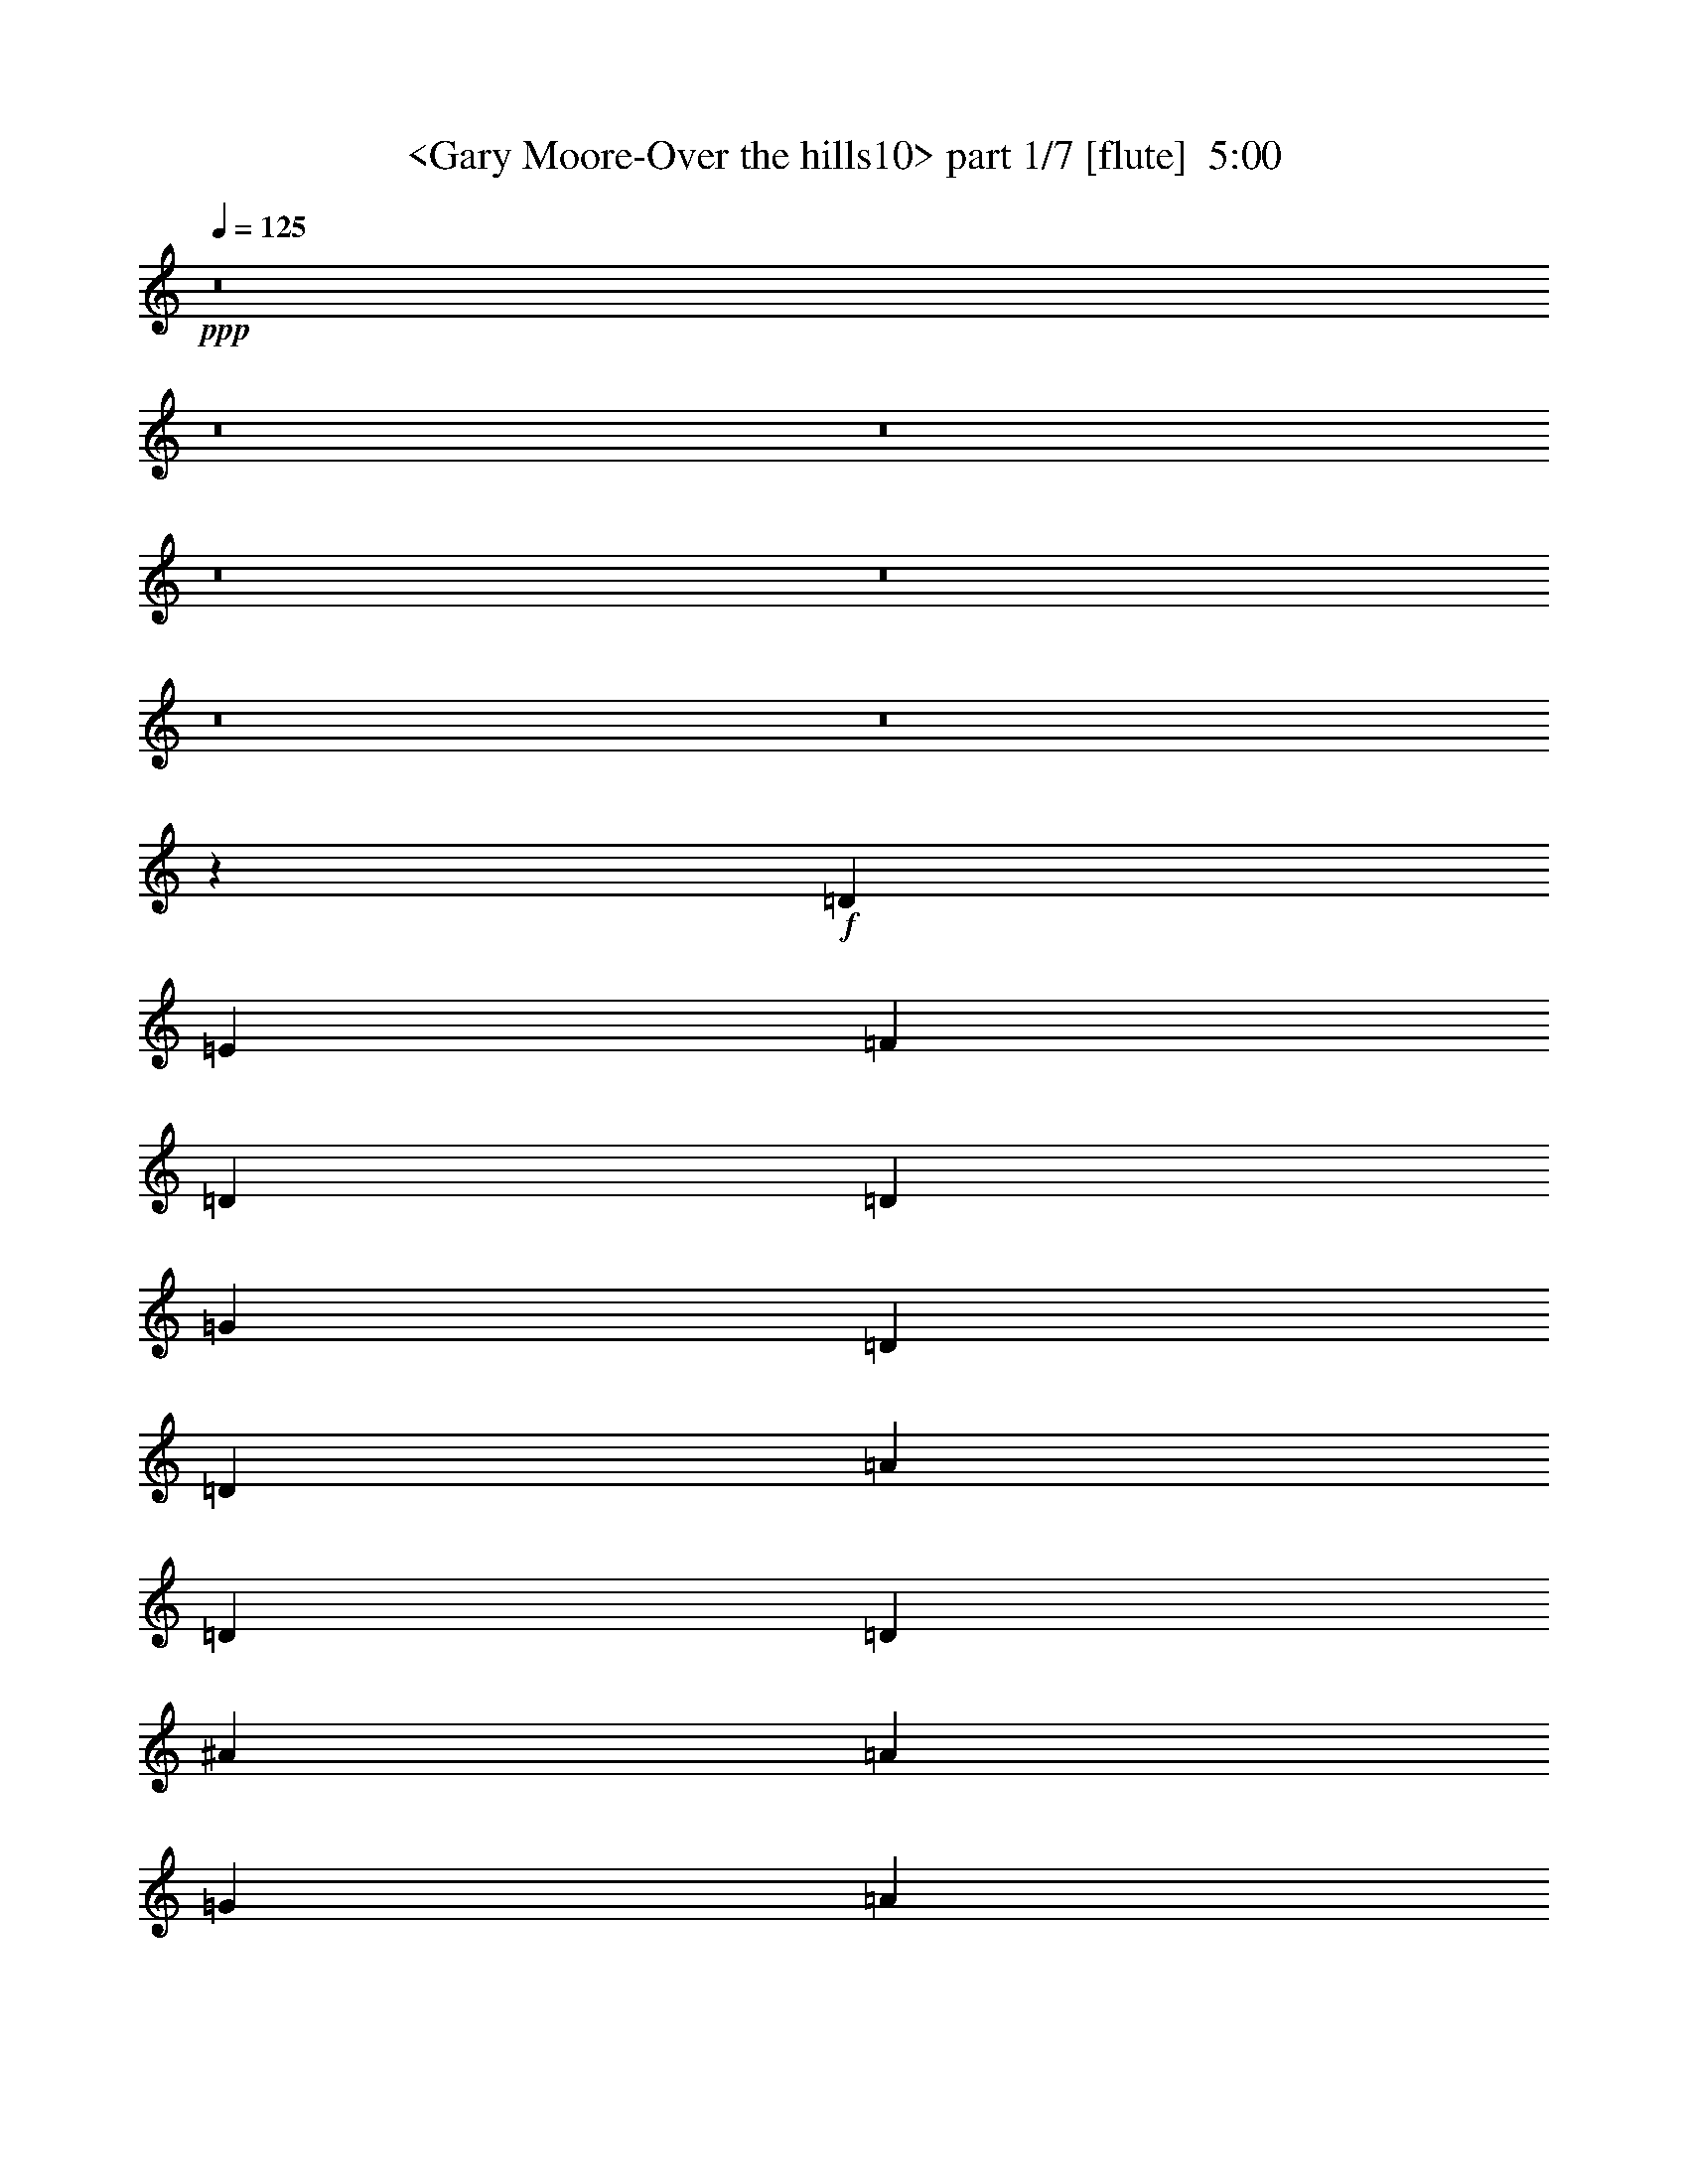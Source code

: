 % Produced with Bruzo's Transcoding Environment
% Transcribed by  Sev of Instant Play

X:1
T:  <Gary Moore-Over the hills10> part 1/7 [flute]  5:00
Z: Transcribed with BruTE 64
L: 1/4
Q: 125
K: C
+ppp+
z8
z8
z8
z8
z8
z8
z8
z11071/9776
+f+
[=D8993/29328]
[=E562/1833]
[=F8993/29328]
[=D673/2444]
[=D562/1833]
[=G8993/29328]
[=D562/1833]
[=D8993/29328]
[=A562/1833]
[=D673/2444]
[=D8993/29328]
[^A562/1833]
[=A8993/29328]
[=G562/1833]
[=A673/2444]
[=D8993/29328]
[=D562/1833]
[=D8993/29328]
[=C562/1833]
[=D673/2444]
[=E8993/29328]
[=G562/1833]
[=F8993/29328]
[=E562/1833]
[=D8993/29328]
[=E673/2444]
[=F562/1833]
[=D8993/29328]
[=D562/1833]
[=G8993/29328]
[=D673/2444]
[=D562/1833]
[=A8993/29328]
[=D562/1833]
[=D8993/29328]
[^A673/2444]
[=G562/1833]
[=A8993/29328]
[^A562/1833]
[=G8993/29328]
[=G562/1833]
[=G673/2444]
[=A8993/29328]
[^A562/1833]
[=c8993/29328]
[^A562/1833]
[=A673/2444]
[=G8993/29328]
[=F562/1833]
[=E8993/29328]
[=F562/1833]
[=D673/2444]
[=D8993/29328]
[=G562/1833]
[=D8993/29328]
[=D562/1833]
[=A8993/29328]
[=D673/2444]
[=D562/1833]
[^A8993/29328]
[=A562/1833]
[=G8993/29328]
[=A673/2444]
[=D562/1833]
[=D8993/29328]
[=D562/1833]
[=C8993/29328]
[=D673/2444]
[=E562/1833]
[=G8993/29328]
[=F562/1833]
[=E8993/29328]
[=D673/2444]
[=E562/1833]
[=F8993/29328]
[=D562/1833]
[=D8993/29328]
[=G562/1833]
[=D673/2444]
[=D8993/29328]
[=A562/1833]
[=D8993/29328]
[=D562/1833]
[^A673/2444]
[=G8993/29328]
[=A562/1833]
[^A8993/29328]
[=G562/1833]
[=G673/2444]
[=G8993/29328]
[=A562/1833]
[^A8993/29328]
[=c562/1833]
[^A8993/29328]
[=A673/2444]
[=G562/1833]
[=F8993/29328]
[=E9181/29328]
z8
z8
z8
z8
z8
z8
z8
z17003/9776
+mp+
[=F8687/9776]
[=E5995/9776]
[=F8993/29328]
[=C7465/9776]
z/8
[=C5995/9776]
[=A,673/2444]
[=E26977/29328]
[=E8993/29328]
[=F4267/7332]
[=F6069/4888]
z159/611
[=D8993/29328]
[=E26977/29328]
[=F8687/9776]
[=F8687/9776]
[=A287/312]
[=A8687/9776]
[=F5995/9776]
[=E562/1833]
[=E53039/29328]
[=F8687/9776]
[=E5995/9776]
[=F673/2444]
[=C26977/29328]
[=C8993/29328]
[=A,4267/7332]
[=E287/312]
[=E562/1833]
[=F1313/2256]
[=F8653/7332]
z4717/14664
[=D562/1833]
[=E287/312]
[=F8687/9776]
[=F8687/9776]
[=A26977/29328]
[=A8687/9776]
[=F287/312]
[=E25921/29328]
z761/2444
+f+
[=D8993/29328]
[=E562/1833]
[=F673/2444]
[=D8993/29328]
[=D562/1833]
[=G8993/29328]
[=D562/1833]
[=D673/2444]
[=A8993/29328]
[=D562/1833]
[=D8993/29328]
[^A562/1833]
[=A8993/29328]
[=G673/2444]
[=A562/1833]
[=D8993/29328]
[=D562/1833]
[=D8993/29328]
[=C673/2444]
[=D562/1833]
[=E8993/29328]
[=G562/1833]
[=F8993/29328]
[=E673/2444]
[=D562/1833]
[=C186/611]
z8
z8
z8
z8936/1833
+mp+
[=F35053/29328]
[=F5995/9776]
[=F8687/9776]
[=E287/312]
[=F4267/7332]
[=G287/312]
[=A25843/29328]
z9065/9776
[=F673/2444]
[=G287/312]
[=G8687/9776]
[=G26977/29328]
[=G1313/2256]
[=A8785/29328]
z379/611
[=G1075/1222]
z1025/564
[=C562/1833]
[=F17527/14664]
[=F5995/9776]
[=F8687/9776]
[=E26977/29328]
[=F1313/2256]
[=G26977/29328]
[=A8625/9776]
z6791/7332
[=F673/2444]
[=F26977/29328]
[=F8687/9776]
[=C287/312]
[=F8687/9776]
[=c26977/29328]
[=A8687/9776]
[=G8687/9776]
[=A287/312]
[=F8687/9776]
[=E5995/9776]
[=F562/1833]
[=C8687/9776]
[^A,5995/9776]
[=A,8993/29328]
[=E8687/9776]
[=E562/1833]
[=F5995/9776]
[=F2937/2444]
z1467/4888
[=D673/2444]
[=E287/312]
[=F8687/9776]
[=F26977/29328]
[=A8687/9776]
[=A287/312]
[=F4267/7332]
[=E8993/29328]
[=E26519/14664]
[=F8687/9776]
[=E5995/9776]
[=F8993/29328]
[=C8687/9776]
[^A,562/1833]
[=A,5995/9776]
[=E8687/9776]
[=E8993/29328]
[=F5995/9776]
[=F35275/29328]
z8771/29328
[=D673/2444]
[=E26977/29328]
[=F8687/9776]
[=F287/312]
[=A8687/9776]
[=A26977/29328]
[=F8687/9776]
[=E2139/2444]
z27371/29328
[=F8687/9776]
[=E5995/9776]
[=F562/1833]
[=C8687/9776]
[^A,5995/9776]
[=A,8993/29328]
[=E8687/9776]
[=E562/1833]
[=F1313/2256]
[=F212191/29328]
z8
z31455/4888
[=D8687/9776]
[=C5995/9776]
[=D8993/29328]
[=A,8687/9776]
[=C26977/29328]
[=A8687/9776]
[=G287/312]
[=F8687/9776]
[=E562/1833-]
+f+
[=D8993/29328=E8993/29328]
[=E673/2444]
[=F562/1833]
[=D8993/29328]
[=D562/1833]
[=G8993/29328]
[=D673/2444]
[=D562/1833]
[=A8993/29328]
[=D562/1833]
[=D8993/29328]
[^A562/1833]
[=A673/2444]
[=G8993/29328]
[=A562/1833]
[=D8993/29328]
[=D562/1833]
[=D673/2444]
[=C8993/29328]
[=D562/1833]
[=E8993/29328]
[=G562/1833]
[=F673/2444]
[=E8993/29328]
[=D562/1833]
[=E8993/29328]
[=F562/1833]
[=D8993/29328]
[=D673/2444]
[=G562/1833]
[=D8993/29328]
[=D562/1833]
[=A8993/29328]
[=D673/2444]
[=D562/1833]
[^A8993/29328]
[=G562/1833]
[=A8993/29328]
[^A673/2444]
[=G562/1833]
[=G8993/29328]
[=G562/1833]
[=A8993/29328]
[^A562/1833]
[=c673/2444]
[^A8993/29328]
[=A562/1833]
[=G8993/29328]
[=F562/1833]
[=E673/2444]
[=F8993/29328]
[=D562/1833]
[=D8993/29328]
[=G562/1833]
[=D673/2444]
[=D8993/29328]
[=A562/1833]
[=D8993/29328]
[=D562/1833]
[^A673/2444]
[=A8993/29328]
[=G562/1833]
[=A8993/29328]
[=D562/1833]
[=D8993/29328]
[=D673/2444]
[=C562/1833]
[=D8993/29328]
[=E562/1833]
[=G8993/29328]
[=F673/2444]
[=E562/1833]
[=D8993/29328]
[=E562/1833]
[=F8993/29328]
[=D673/2444]
[=D562/1833]
[=G8993/29328]
[=D562/1833]
[=D8993/29328]
[=A562/1833]
[=D673/2444]
[=D8993/29328]
[^A562/1833]
[=G8993/29328]
[=A562/1833]
[^A673/2444]
[=G8993/29328]
[=G562/1833]
[=G8993/29328]
[=A562/1833]
[^A673/2444]
[=c8993/29328]
[^A562/1833]
[=A8993/29328]
[=G562/1833]
[=F8993/29328]
[=G673/2444]
[=A562/1833]
[=d8993/29328]
[=d562/1833]
[=d1313/2256]
[=e562/1833]
[=d8993/29328]
[=c562/1833]
[=A8993/29328]
[=G673/2444]
[=F562/1833]
[=G8993/29328]
[=A562/1833]
[=d8993/29328]
[=d562/1833]
[=d1313/2256]
[=e562/1833]
[=d8993/29328]
[=c562/1833]
[=A673/2444]
[=c287/312]
[=A562/1833]
[=d673/2444]
[=d8993/29328]
[=d5995/9776]
[=e562/1833]
[=f8993/29328]
[=e673/2444]
[=d562/1833]
[=e8993/29328]
[=d562/1833]
[=c8993/29328]
[=d673/2444]
[=c562/1833]
[=A8993/29328]
[=G562/1833]
[=F8993/29328]
[=G673/2444]
[=A562/1833]
[=D8993/29328]
[=D562/1833]
[=D8993/29328]
[=G4267/7332]
[=A8993/29328]
[=d562/1833]
[=d8993/29328]
[=d4267/7332]
[=e8993/29328]
[=d562/1833]
[=c8993/29328]
[=A562/1833]
[=G673/2444]
[=F8993/29328]
[=G562/1833]
[=A8993/29328]
[=d562/1833]
[=d673/2444]
[=d5995/9776]
[=e8993/29328]
[=d562/1833]
[=c8993/29328]
[=A673/2444]
[=c26977/29328]
[=A8993/29328]
[=d673/2444]
[=d562/1833]
[=d5995/9776]
[=e8993/29328]
[=f673/2444]
[=e562/1833]
[=d8993/29328]
[=e562/1833]
[=d8993/29328]
[=c562/1833]
[=d673/2444]
[=c8993/29328]
[=A562/1833]
[=c8993/29328]
[=A562/1833]
[=G673/2444]
[=A8993/29328]
[=G562/1833]
[=F8993/29328]
[=E562/1833]
[=D673/2444]
[=C2915/9776]
z8
z8
z8
z143159/29328
+mp+
[=F35053/29328]
[=F8993/29328]
[=F26977/29328]
[=E8647/9776]
z701/2256
[=F5995/9776]
[=G8687/9776]
[=A6415/7332]
z351/376
[=G8993/29328]
[=G8687/9776]
[=G26977/29328]
[=G8687/9776]
[=G5995/9776]
[=A8687/9776]
[=G8539/9776]
z53483/29328
[=C562/1833]
[=F17527/14664]
[=F5995/9776]
[=F8687/9776]
[=E26977/29328]
[=F5995/9776]
[=G8687/9776]
[=A2141/2444]
z27347/29328
[=F562/1833]
[=F8687/9776]
[=F287/312]
[=C8687/9776]
[=F8687/9776]
[=c26977/29328]
[=A8687/9776]
[=G287/312]
[=A8687/9776]
[=F26977/29328]
[=E1313/2256]
[=F562/1833]
[=C8687/9776]
[^A,5995/9776]
[=A,8993/29328]
[=E8687/9776]
[=E4649/9776]
[=F11107/29328]
z/8
[=F14101/9776]
[=D8993/29328]
[=E8687/9776]
[=F8687/9776]
[=F26977/29328]
[=G8687/9776]
+mf+
[=A287/312]
+mp+
[=F4267/7332]
[=E8993/29328]
[=E26519/14664]
[=F287/312]
[=E4267/7332]
[=F8993/29328]
[=C8687/9776]
[^A,562/1833]
[=A,5995/9776]
[=E8687/9776]
[=E8993/29328]
[=F5995/9776]
[=F8773/7332]
z4477/14664
[=D562/1833]
[=E8687/9776]
[=F8687/9776]
[=F287/312]
[=A8687/9776]
[=A26977/29328]
[=F8687/9776]
[=E4553/4888]
z25721/29328
[=G8687/9776]
[^F5995/9776]
[=G562/1833]
[=D8687/9776]
[=C5995/9776]
[=B,8993/29328]
[^F8687/9776]
[^F562/1833]
[^F5995/9776]
[^F2927/2444]
z1487/4888
[=E8993/29328]
[^F8687/9776]
[=G8687/9776]
[=G26977/29328]
[=B8687/9776]
[=B287/312]
[=G4267/7332]
[^F8993/29328]
[^F26519/14664]
[=G8687/9776]
[^F5995/9776]
[=G8993/29328]
[=D8687/9776]
[=C562/1833]
[=B,5995/9776]
[^F8687/9776]
[^F8993/29328]
[^F5995/9776]
[^F35155/29328]
z8891/29328
[=E562/1833]
[^F8687/9776]
[=G8687/9776]
[=G287/312]
[=B8687/9776]
[=B26977/29328]
[=G8687/9776]
[^F9127/9776]
z12829/14664
+f+
[=G562/1833-=B562/1833]
[=G8993/29328-=e8993/29328]
[=G673/2444=e673/2444]
[^F5995/9776=e5995/9776]
[=G562/1833^f562/1833]
[=D8993/29328-=e8993/29328]
[=D673/2444-=d673/2444]
[=D562/1833=B562/1833]
[=C8993/29328-=A8993/29328]
[=C562/1833=G562/1833]
[=B,8993/29328=A8993/29328]
[^F562/1833-=B562/1833]
[^F673/2444-=e673/2444]
[^F8993/29328=e8993/29328]
[^F5/16=e5/16-]
+mp+
[^F735/2444-=e735/2444]
+f+
[^F562/1833^f562/1833]
[^F673/2444-=e673/2444]
[^F8993/29328-=d8993/29328]
[^F562/1833-=B562/1833]
[^F5/16=d5/16-]
+ppp+
[=d5/16-]
+mp+
[=E2577/9776=d2577/9776]
+f+
[^F8993/29328-=B8993/29328]
[^F562/1833-=e562/1833]
[^F8993/29328=e8993/29328]
[=G5995/9776-=e5995/9776]
[=G673/2444^f673/2444]
[=G562/1833-=g562/1833]
[=G8993/29328-^f8993/29328]
[=G562/1833=e562/1833]
[=B8993/29328-^f8993/29328]
[=B673/2444-=e673/2444]
[=B562/1833=d562/1833]
[=B8993/29328-=e8993/29328]
[=B562/1833=d562/1833]
[=B8993/29328]
[=G673/2444=A673/2444]
[=G562/1833]
[^F8993/29328=A8993/29328]
[^F562/1833-=B562/1833]
[=E8993/29328^F8993/29328-]
[=E562/1833^F562/1833-]
[=E1313/2256^F1313/2256-]
[^F562/1833=A562/1833]
[=G8993/29328-=B8993/29328]
[=G562/1833-=e562/1833]
[=G673/2444=e673/2444]
[^F5995/9776=e5995/9776]
[=G8993/29328^f8993/29328]
[=D562/1833-=e562/1833]
[=D673/2444-=d673/2444]
[=D8993/29328=B8993/29328]
[=C562/1833=A562/1833]
[=B,8993/29328-=G8993/29328]
[=B,562/1833=A562/1833]
[^F8993/29328-=B8993/29328]
[^F673/2444-=e673/2444]
[^F562/1833=e562/1833]
[^F5/16=e5/16-]
+mp+
[^F735/2444-=e735/2444]
+f+
[^F8993/29328^f8993/29328]
[^F673/2444-=e673/2444]
[^F562/1833-=d562/1833]
[^F8993/29328-=B8993/29328]
[^F5/16=d5/16-]
+ppp+
[=d5/16-]
+mp+
[=E2577/9776=d2577/9776]
+f+
[^F562/1833-=B562/1833]
[^F8993/29328-=e8993/29328]
[^F562/1833=e562/1833]
[=G5995/9776-=e5995/9776]
[=G673/2444^f673/2444]
[=G8993/29328-=g8993/29328]
[=G562/1833-^f562/1833]
[=G8993/29328=e8993/29328]
[=B562/1833-^f562/1833]
[=B673/2444-=e673/2444]
[=B8993/29328=d8993/29328]
[=B562/1833-=e562/1833]
[=B8993/29328=d8993/29328]
[=B562/1833]
[=G673/2444=A673/2444]
[=G8993/29328-]
[=G562/1833=A562/1833]
[^F8993/29328-=B8993/29328]
[=E562/1833^F562/1833-]
[=E673/2444^F673/2444]
[=E9015/9776]
z8
z8
z8
z8
z8
z8
z8
z8
z8
z8
z176057/29328
[=D562/1833]
[=E8993/29328]
[=F562/1833]
[=D673/2444]
[=D8993/29328]
[=G562/1833]
[=D8993/29328]
[=D562/1833]
[=A673/2444]
[=D8993/29328]
[=D562/1833]
[^A8993/29328]
[=A562/1833]
[=G673/2444]
[=A8993/29328]
[=D562/1833]
[=D8993/29328]
[=D562/1833]
[=C8993/29328]
[=D673/2444]
[=E562/1833]
[=G8993/29328]
[=F562/1833]
[=E8993/29328]
[=D673/2444]
[=E562/1833]
[=F8993/29328]
[=D562/1833]
[=D8993/29328]
[=G673/2444]
[=D562/1833]
[=D8993/29328]
[=A562/1833]
[=D8993/29328]
[=D562/1833]
[^A673/2444]
[=G8993/29328]
[=A562/1833]
[^A8993/29328]
[=G562/1833]
[=G673/2444]
[=G8993/29328]
[=A562/1833]
[^A8993/29328]
[=c562/1833]
[^A673/2444]
[=A8993/29328]
[=G562/1833]
[=F8993/29328]
[=E562/1833]
[=F673/2444]
[=D8993/29328]
[=D562/1833]
[=G8993/29328]
[=D562/1833]
[=D8993/29328]
[=A673/2444]
[=D562/1833]
[=D8993/29328]
[^A562/1833]
[=A8993/29328]
[=G673/2444]
[=A562/1833]
[=D8993/29328]
[=D562/1833]
[=D8993/29328]
[=C673/2444]
[=D562/1833]
[=E8993/29328]
[=G562/1833]
[=F8993/29328]
[=E562/1833]
[=D673/2444]
[=E8993/29328]
[=F562/1833]
[=D8993/29328]
[=D562/1833]
[=G673/2444]
[=D8993/29328]
[=D562/1833]
[=A8993/29328]
[=D562/1833]
[=D673/2444]
[^A8993/29328]
[=G562/1833]
[=A8993/29328]
[^A562/1833]
[=G8993/29328]
[=G673/2444]
[=G562/1833]
[=A8993/29328]
[^A562/1833]
[=c8993/29328]
[^A673/2444]
[=A562/1833]
[=G8993/29328]
[=F562/1833]
[=E194/611]
z8
z87/16

X:2
T:  <Gary Moore-Over the hills10> part 2/7 [flute]  5:00
Z: Transcribed with BruTE 64
L: 1/4
Q: 125
K: C
+ppp+
z8
z8
z3781/1833
+pp+
[=D,8-]
+ppp+
[=D,82415/29328]
+pp+
[=A,35359/9776=D35359/9776=F35359/9776]
[=G,105161/29328=C105161/29328=E105161/29328]
[=A,35359/9776=D35359/9776]
[=G,35359/9776=C35359/9776=E35359/9776]
[=A,35359/9776=D35359/9776]
[=G,13145/3666=C13145/3666=E13145/3666]
[^A,53039/29328=D53039/29328]
[=G,26519/14664=C26519/14664=E26519/14664]
[=A,35359/9776=D35359/9776]
+ff+
[=D1875/9776=A1875/9776=d1875/9776]
z22865/7332
[=D562/1833=A562/1833=d562/1833]
[=D977/4888=A977/4888=d977/4888]
z36619/14664
[=D3707/14664=A3707/14664=d3707/14664]
z18647/29328
[=D7015/29328=A7015/29328=d7015/29328]
z73001/29328
[=D2909/14664=A2909/14664=d2909/14664]
z7895/1833
[=D707/3666=A707/3666=d707/3666]
z24481/9776
[=D2403/9776=A2403/9776=d2403/9776]
z19769/29328
[=D5893/29328=A5893/29328=d5893/29328]
z12201/4888
[=D1871/9776=A1871/9776=d1871/9776]
z426/611
[=D2349/9776=A2349/9776=d2349/9776]
z1871/752
[=D75/376=A75/376=d75/376]
z6737/9776
+pp+
[=G,53039/29328^A,53039/29328=D53039/29328]
[=G,26519/14664=C26519/14664=E26519/14664]
[=D,35359/9776=F,35359/9776=A,35359/9776]
[=C,105161/29328=F,105161/29328=A,105161/29328]
[=D,35359/9776=F,35359/9776=A,35359/9776]
[=C,35359/9776=E,35359/9776=G,35359/9776]
[=D,35359/9776=F,35359/9776=A,35359/9776]
[=C,13145/3666=F,13145/3666=A,13145/3666]
[=C,35359/9776=E,35359/9776=G,35359/9776]
[=D,35359/9776=F,35359/9776=A,35359/9776]
[^A,53039/29328=D53039/29328=F53039/29328]
[=C8687/4888=E8687/4888]
[=D26519/14664=F26519/14664]
[=E53039/29328=G53039/29328]
[=C26519/14664=F26519/14664=A26519/14664]
[=E53039/29328=G53039/29328]
[=D26519/14664=F26519/14664]
[=E53039/29328=G53039/29328]
[^A,26519/14664=D26519/14664=F26519/14664]
[=C8687/4888=E8687/4888]
[=D53039/29328=F53039/29328]
[=E26519/14664=G26519/14664]
[=C53039/29328=F53039/29328=A53039/29328]
[=E26519/14664=G26519/14664]
[=A,53039/29328=C53039/29328=F53039/29328]
[=E26519/14664]
[=F,53039/29328=A,53039/29328=D53039/29328]
[=C8687/4888]
[=E,26519/14664=G,26519/14664=C26519/14664]
[=F,53039/29328=A,53039/29328=D53039/29328]
[=E,26519/14664=G,26519/14664=C26519/14664]
[=F,53039/29328=A,53039/29328=C53039/29328]
[=F,26519/14664^A,26519/14664=D26519/14664]
[=E,53039/29328=G,53039/29328=C53039/29328]
[=F,8687/4888=A,8687/4888=D8687/4888]
[=C26519/14664]
[=E,53039/29328=G,53039/29328=C53039/29328]
[=F,26519/14664=A,26519/14664=D26519/14664]
[=E,53039/29328=G,53039/29328=C53039/29328]
[=F,26519/14664=A,26519/14664=C26519/14664]
[=F,53039/29328^A,53039/29328=D53039/29328]
[=E,6677/3666=G,6677/3666=C6677/3666]
z4055/564
[=A,35359/9776=D35359/9776=F35359/9776]
[=A,35359/9776=C35359/9776=F35359/9776]
[=A,13145/3666=D13145/3666=F13145/3666]
[=G,35359/9776=C35359/9776=E35359/9776]
[=A,35359/9776=D35359/9776=F35359/9776]
[=A,35359/9776=C35359/9776=F35359/9776]
[=G,105161/29328=C105161/29328=E105161/29328]
[=A,35359/9776=D35359/9776=F35359/9776]
[^A,26519/14664=D26519/14664=F26519/14664]
[=C53039/29328=E53039/29328]
[=D26519/14664=F26519/14664]
[=E8687/4888=G8687/4888]
[=C53039/29328=F53039/29328=A53039/29328]
[=E26519/14664=G26519/14664]
[=D53039/29328=F53039/29328]
[=E26519/14664=G26519/14664]
[^A,53039/29328=D53039/29328=F53039/29328]
[=C26519/14664=E26519/14664]
[=D53039/29328=F53039/29328]
[=E8687/4888=G8687/4888]
[=C26519/14664=F26519/14664=A26519/14664]
[=E53039/29328=G53039/29328]
[=A,26519/14664=C26519/14664=F26519/14664]
[=E53039/29328]
[=F,26519/14664=A,26519/14664=D26519/14664]
[=C53039/29328]
[=E,26519/14664=G,26519/14664=C26519/14664]
[=F,8687/4888=A,8687/4888=D8687/4888]
[=E,53039/29328=G,53039/29328=C53039/29328]
[=F,26519/14664=A,26519/14664=C26519/14664]
[=F,53039/29328^A,53039/29328=D53039/29328]
[=E,26519/14664=G,26519/14664=C26519/14664]
[=F,53039/29328=A,53039/29328=D53039/29328]
[=C26519/14664]
[=E,53039/29328=G,53039/29328=C53039/29328]
[=F,8687/4888=A,8687/4888=D8687/4888]
[=E,26519/14664=G,26519/14664=C26519/14664]
[=F,53039/29328=A,53039/29328=C53039/29328]
[=F,26519/14664^A,26519/14664=D26519/14664]
[=E,17721/9776=G,17721/9776=C17721/9776]
z158075/29328
[^A,35359/4888=D35359/4888=F35359/4888]
[=G,16249/2256=C16249/2256=F16249/2256]
[^A,35359/4888=D35359/4888=F35359/4888]
[=G,4393/611=C4393/611=F4393/611]
z8
z8
z8
z8
z8
z8
z8
z12893/7332
[=D,35359/9776=F,35359/9776=A,35359/9776]
[=C,35359/9776=F,35359/9776=A,35359/9776]
[=D,13145/3666=F,13145/3666=A,13145/3666]
[=C,35359/9776=E,35359/9776=G,35359/9776]
[=D,35359/9776=F,35359/9776=A,35359/9776]
[=C,35359/9776=F,35359/9776=A,35359/9776]
[=C,105161/29328=E,105161/29328=G,105161/29328]
[=D,35359/9776=F,35359/9776=A,35359/9776]
[^A,26519/14664=D26519/14664=F26519/14664]
[=C53039/29328=E53039/29328]
[=D26519/14664=F26519/14664]
[=E53039/29328=G53039/29328]
[=C26519/14664=F26519/14664=A26519/14664]
[=E8687/4888=G8687/4888]
[=D53039/29328=F53039/29328]
[=E26519/14664=G26519/14664]
[^A,53039/29328=D53039/29328=F53039/29328]
[=C26519/14664=E26519/14664]
[=D53039/29328=F53039/29328]
[=E26519/14664=G26519/14664]
[=C53039/29328=F53039/29328=A53039/29328]
[=E8687/4888=G8687/4888]
[=A,26519/14664=C26519/14664=F26519/14664]
[=E53039/29328]
[=D,26519/14664=F,26519/14664=A,26519/14664]
[=C,53039/29328=F,53039/29328=A,53039/29328]
[=C,26519/14664=E,26519/14664=G,26519/14664]
[=D,53039/29328=F,53039/29328=A,53039/29328]
[=C,8687/4888=E,8687/4888=G,8687/4888]
[=C,26519/14664=F,26519/14664=A,26519/14664]
[=D,53039/29328=F,53039/29328^A,53039/29328]
[=C,13237/7332=E,13237/7332=G,13237/7332]
z8
z94429/14664
[=G,26519/14664=B,26519/14664=E26519/14664]
[=D53039/29328]
[^F,26519/14664=A,26519/14664=D26519/14664]
[=G,53039/29328=B,53039/29328=E53039/29328]
[^F,8687/4888=A,8687/4888=D8687/4888]
[=G,26519/14664=B,26519/14664=D26519/14664]
[=G,53039/29328=C53039/29328=E53039/29328]
[^F,26519/14664=A,26519/14664=D26519/14664]
[=G,53039/29328=B,53039/29328=E53039/29328]
[=D26519/14664]
[^F,53039/29328=A,53039/29328=D53039/29328]
[=G,26519/14664=B,26519/14664=E26519/14664]
[^F,8687/4888=A,8687/4888=D8687/4888]
[=G,53039/29328=B,53039/29328=D53039/29328]
[=G,26519/14664=C26519/14664=E26519/14664]
[^F,53039/29328=A,53039/29328=D53039/29328]
[=G,26519/14664=B,26519/14664=E26519/14664]
[=D53039/29328]
[^F,26519/14664=A,26519/14664=D26519/14664]
[=G,8687/4888=B,8687/4888=E8687/4888]
[^F,53039/29328=A,53039/29328=D53039/29328]
[=G,26519/14664=B,26519/14664=D26519/14664]
[=G,53039/29328=C53039/29328=E53039/29328]
[^F,26519/14664=A,26519/14664=D26519/14664]
[=G,53039/29328=B,53039/29328=E53039/29328]
[=D26519/14664]
[^F,53039/29328=A,53039/29328=D53039/29328]
[=G,8687/4888=B,8687/4888=E8687/4888]
[^F,26519/14664=A,26519/14664=D26519/14664]
[=G,53039/29328=B,53039/29328=D53039/29328]
[=G,26519/14664=C26519/14664=E26519/14664]
[^F,53039/29328=A,53039/29328=D53039/29328]
[=G,26519/14664=B,26519/14664=E26519/14664]
[=D53039/29328]
[^F,26519/14664=A,26519/14664=D26519/14664]
[=G,8687/4888=B,8687/4888=E8687/4888]
[^F,53039/29328=A,53039/29328=D53039/29328]
[=G,26519/14664=B,26519/14664=D26519/14664]
[=G,53039/29328=C53039/29328=E53039/29328]
[^F,26519/14664=A,26519/14664=D26519/14664]
[=G,53039/29328=B,53039/29328=E53039/29328]
[=D26519/14664]
[^F,53039/29328=A,53039/29328=D53039/29328]
[=G,8687/4888=B,8687/4888=E8687/4888]
[^F,26519/14664=A,26519/14664=D26519/14664]
[=G,53039/29328=B,53039/29328=D53039/29328]
[=G,26519/14664=C26519/14664=E26519/14664]
[^F,53039/29328=A,53039/29328=D53039/29328]
[=G,26519/14664=B,26519/14664=E26519/14664]
[=D53039/29328]
[^F,8687/4888=A,8687/4888=D8687/4888]
[=G,26519/14664=B,26519/14664=E26519/14664]
[^F,53039/29328=A,53039/29328=D53039/29328]
[=G,26519/14664=B,26519/14664=D26519/14664]
[=G,53039/29328=C53039/29328=E53039/29328]
[^F,26519/14664=A,26519/14664=D26519/14664]
[=G,53039/29328=B,53039/29328=E53039/29328]
[=D26519/14664]
[^F,8687/4888=A,8687/4888=D8687/4888]
[=G,53039/29328=B,53039/29328=E53039/29328]
[^F,26519/14664=A,26519/14664=D26519/14664]
[=G,53039/29328=B,53039/29328=D53039/29328]
[=G,26519/14664=C26519/14664=E26519/14664]
[^F,53039/29328=A,53039/29328=D53039/29328]
[=G,26519/14664=B,26519/14664=E26519/14664]
[=D53039/29328]
[^F,8687/4888=A,8687/4888=D8687/4888]
[=G,26519/14664=B,26519/14664=E26519/14664]
[^F,53039/29328=A,53039/29328=D53039/29328]
[=G,26519/14664=B,26519/14664=D26519/14664]
[=G,53039/29328=C53039/29328=E53039/29328]
[^F,26519/14664=A,26519/14664=D26519/14664]
[=G,53039/29328=B,53039/29328=E53039/29328]
[=D8687/4888]
[^F,26519/14664=A,26519/14664=D26519/14664]
[=G,53039/29328=B,53039/29328=E53039/29328]
[^F,26519/14664=A,26519/14664=D26519/14664]
[=G,53039/29328=B,53039/29328=D53039/29328]
[=G,26519/14664=C26519/14664=E26519/14664]
[^F,53039/29328=A,53039/29328=D53039/29328]
+ff+
[=D5755/29328=A5755/29328=d5755/29328]
z30443/9776
[=D673/2444=A673/2444=d673/2444]
[=D49/208=A49/208=d49/208]
z24369/9776
[=D119/611=A119/611=d119/611]
z6783/9776
[=D1191/4888=A1191/4888=d1191/4888]
z12145/4888
[=D1983/9776=A1983/9776=d1983/9776]
z42063/9776
[=D1929/9776=A1929/9776=d1929/9776]
z73313/29328
[=D7339/29328=A7339/29328=d7339/29328]
z9361/14664
[=D1735/7332=A1735/7332=d1735/7332]
z18269/7332
[=D5743/29328=A5743/29328=d5743/29328]
z10159/14664
[=D7177/29328=A7177/29328=d7177/29328]
z11987/4888
[=D2299/9776=A2299/9776=d2299/9776]
z20081/29328
+pp+
[=G,26519/14664^A,26519/14664=D26519/14664]
[=G,53039/29328=C53039/29328=E53039/29328]
[=D,105557/14664=F,105557/14664=A,105557/14664]
z25/4

X:3
T:  <Gary Moore-Over the hills10> part 3/7 [bagpipes]  5:00
Z: Transcribed with BruTE 64
L: 1/4
Q: 125
K: C
+ppp+
z/8
+pp+
[=A,8-]
+ppp+
[=A,8-]
[=A,12443/2256]
z8
z8
z8
z8
z34289/9776
+mp+
[=D8993/29328]
[=E562/1833]
[=F8993/29328]
[=D673/2444]
[=D562/1833]
[=G8993/29328]
[=D562/1833]
[=D8993/29328]
[=A562/1833]
[=D673/2444]
[=D8993/29328]
[^A562/1833]
[=A8993/29328]
[=G562/1833]
[=A673/2444]
[=D8993/29328]
[=D562/1833]
[=D8993/29328]
[=C562/1833]
[=D673/2444]
[=E8993/29328]
[=G562/1833]
[=F8993/29328]
[=E562/1833]
[=D8993/29328]
[=E673/2444]
[=F562/1833]
[=D8993/29328]
[=D562/1833]
[=G8993/29328]
[=D673/2444]
[=D562/1833]
[=A8993/29328]
[=D562/1833]
[=D8993/29328]
[^A673/2444]
[=G562/1833]
[=A8993/29328]
[^A562/1833]
[=G8993/29328]
[=G562/1833]
[=G673/2444]
[=A8993/29328]
[^A562/1833]
[=c8993/29328]
[^A562/1833]
[=A673/2444]
[=G8993/29328]
[=F562/1833]
[=E8993/29328]
[=F562/1833]
[=D673/2444]
[=D8993/29328]
[=G562/1833]
[=D8993/29328]
[=D562/1833]
[=A8993/29328]
[=D673/2444]
[=D562/1833]
[^A8993/29328]
[=A562/1833]
[=G8993/29328]
[=A673/2444]
[=D562/1833]
[=D8993/29328]
[=D562/1833]
[=C8993/29328]
[=D673/2444]
[=E562/1833]
[=G8993/29328]
[=F562/1833]
[=E8993/29328]
[=D673/2444]
[=E562/1833]
[=F8993/29328]
[=D562/1833]
[=D8993/29328]
[=G562/1833]
[=D673/2444]
[=D8993/29328]
[=A562/1833]
[=D8993/29328]
[=D562/1833]
[^A673/2444]
[=G8993/29328]
[=A562/1833]
[^A8993/29328]
[=G562/1833]
[=G673/2444]
[=G8993/29328]
[=A562/1833]
[^A8993/29328]
[=c562/1833]
[^A8993/29328]
[=A673/2444]
[=G562/1833]
[=F8993/29328]
[=E9181/29328]
z8
z41251/14664
+f+
[=G,106297/29328=C106297/29328]
z8
z811/188
[=F8993/29328]
[=D26645/14664]
z8
z8
z8
z8
z8
z8
z8
z10987/9776
+mp+
[=D8993/29328]
[=E562/1833]
[=F673/2444]
[=D8993/29328]
[=D562/1833]
[=G8993/29328]
[=D562/1833]
[=D673/2444]
[=A8993/29328]
[=D562/1833]
[=D8993/29328]
[^A562/1833]
[=A8993/29328]
[=G673/2444]
[=A562/1833]
[=D8993/29328]
[=D562/1833]
[=D8993/29328]
[=C673/2444]
[=D562/1833]
[=E8993/29328]
[=G562/1833]
[=F8993/29328]
[=E673/2444]
[=D562/1833]
[=C186/611]
z8
z39575/9776
+f+
[=C,673/2444]
[=D,8993/29328]
[=E,562/1833]
[=G,8993/29328]
[=F,562/1833]
[=E,673/2444]
[=D,8993/29328]
[=C,562/1833]
[=D,8543/9776]
z8
z11629/3666
[=C,673/2444]
[=D,562/1833]
[=A,17679/9776=D17679/9776]
z8
z8
z8
z8
z8
z8
z8
z8
z8
z8
z8
z33539/9776
+mp+
[=D8993/29328]
[=E673/2444]
[=F562/1833]
[=D8993/29328]
[=D562/1833]
[=G8993/29328]
[=D673/2444]
[=D562/1833]
[=A8993/29328]
[=D562/1833]
[=D8993/29328]
[^A562/1833]
[=A673/2444]
[=G8993/29328]
[=A562/1833]
[=D8993/29328]
[=D562/1833]
[=D673/2444]
[=C8993/29328]
[=D562/1833]
[=E8993/29328]
[=G562/1833]
[=F673/2444]
[=E8993/29328]
[=D562/1833]
[=E8993/29328]
[=F562/1833]
[=D8993/29328]
[=D673/2444]
[=G562/1833]
[=D8993/29328]
[=D562/1833]
[=A8993/29328]
[=D673/2444]
[=D562/1833]
[^A8993/29328]
[=G562/1833]
[=A8993/29328]
[^A673/2444]
[=G562/1833]
[=G8993/29328]
[=G562/1833]
[=A8993/29328]
[^A562/1833]
[=c673/2444]
[^A8993/29328]
[=A562/1833]
[=G8993/29328]
+f+
[=F562/1833]
[=E673/2444]
[=F8993/29328]
[=D562/1833]
[=D8993/29328]
[=G562/1833]
[=D673/2444]
[=D8993/29328]
[=A562/1833]
[=D8993/29328]
[=D562/1833]
[^A673/2444]
[=A8993/29328]
[=G562/1833]
[=A8993/29328]
[=D562/1833]
[=D8993/29328]
[=D673/2444]
[=C562/1833]
[=D8993/29328]
[=E562/1833]
[=G8993/29328]
+mp+
[=F673/2444]
+f+
[=E562/1833]
[=D8993/29328]
+mp+
[=E562/1833]
+f+
[=F8993/29328]
[=D673/2444]
+mp+
[=D562/1833]
+f+
[=G8993/29328]
[=D562/1833]
[=D8993/29328]
[=A562/1833]
[=D673/2444]
[=D8993/29328]
[^A562/1833]
[=G8993/29328]
[=A562/1833]
[^A673/2444]
[=G8993/29328]
[=G562/1833]
[=G8993/29328]
[=A562/1833]
[^A673/2444]
[=c8993/29328]
[^A562/1833]
+mp+
[=A8993/29328]
+f+
[=G562/1833]
[=F8993/29328]
[=G673/2444]
+mp+
[=A562/1833]
[=d8993/29328]
[=d562/1833]
[=d1313/2256]
[=e562/1833]
[=d8993/29328]
[=c562/1833]
[=A8993/29328]
[=G673/2444]
[=F562/1833]
[=G8993/29328]
[=A562/1833]
[=d8993/29328]
[=d562/1833]
[=d1313/2256]
[=e562/1833]
[=d8993/29328]
[=c562/1833]
[=A673/2444]
[=c287/312]
[=A562/1833]
[=d673/2444]
[=d8993/29328]
[=d5995/9776]
[=e562/1833]
[=f8993/29328]
[=e673/2444]
[=d562/1833]
[=e8993/29328]
[=d562/1833]
+pp+
[=c8993/29328]
+mp+
[=d673/2444]
[=c562/1833]
[=A8993/29328]
[=G562/1833]
[=F8993/29328]
+pp+
[=G673/2444]
+mp+
[=A562/1833]
[=D8993/29328]
[=D562/1833]
[=D1313/2256]
[=G562/1833]
[=A8993/29328]
[=d562/1833]
[=d8993/29328]
[=d4267/7332]
[=e8993/29328]
[=d562/1833]
[=c8993/29328]
[=A562/1833]
[=G673/2444]
[=F8993/29328]
[=G562/1833]
[=A8993/29328]
[=d562/1833]
[=d673/2444]
[=d5995/9776]
[=e8993/29328]
[=d562/1833]
[=c8993/29328]
[=A673/2444]
[=c26977/29328]
[=A8993/29328]
[=f673/2444]
[=f562/1833]
[=f5995/9776]
[=g8993/29328]
[=a673/2444]
[=g562/1833]
[=f8993/29328]
[=g562/1833]
[=f8993/29328]
[=e562/1833]
[=f673/2444]
[=e8993/29328]
[=d562/1833]
[=e8993/29328]
[=d562/1833]
[=c673/2444]
[=d8993/29328]
[=c562/1833]
[=A8993/29328]
[=G562/1833]
+f+
[=F673/2444]
[=E8993/29328]
[=F562/1833]
[=D8993/29328]
[=D562/1833]
[=G8993/29328]
[=D673/2444]
[=D562/1833]
[=A8993/29328]
[=D562/1833]
[=D8993/29328]
[^A673/2444]
[=D562/1833]
[=D8993/29328]
[=D562/1833]
[=D8993/29328]
[=D673/2444]
[=D562/1833]
[=D8993/29328]
[=D562/1833]
[=C8687/9776]
[=D287/312]
[=F673/4888]
[=D2477/14664]
[=F673/4888]
[=D673/4888]
[=F4955/29328]
[=D673/4888]
[=E2477/14664]
+p+
[=D673/4888]
+f+
[=E673/4888]
[=D4955/29328]
[=E673/4888]
[=D2477/14664]
[=F673/4888]
[=D673/4888]
[=F4955/29328]
[=D673/4888]
[=F2477/14664]
[=D673/4888]
[=E673/4888]
+p+
[=D4955/29328]
+f+
[=E673/4888]
[=D2477/14664]
[=E673/4888]
[=D673/4888]
[=C4955/29328]
[=D673/4888]
[=E2477/14664]
[=F673/4888]
[=E4955/29328]
[=D673/4888]
[=C673/4888]
[=D2477/14664]
+p+
[=C673/4888]
+f+
[=A,4955/29328]
[=G,673/4888]
[=E,673/4888]
[=C,3395/3666]
z4313/4888
[=F,8993/29328]
[=D,562/1833]
[=D,8993/29328]
[=G,673/2444]
[=D,562/1833]
[=D,8993/29328]
[=F,562/1833]
[=D,8993/29328]
[=D,562/1833]
[=G,673/2444]
[=D,8993/29328]
[=D,562/1833]
[=F,5995/9776]
[=A,1313/2256]
[=C5995/9776]
[=D26519/14664]
[=d1313/2256]
[=e5995/9776]
[=f5995/9776]
[=g4267/7332]
[=a5995/9776]
[=c'1313/2256]
[=d26473/7332]
z8
z8
z8
z17887/3666
+p+
[=D26519/14664]
[=F8859/4888]
z1357/752
[=D1369/752]
z25885/14664
[=F26519/14664]
[^A53039/29328]
[=c13237/7332]
z8
z8
z8
z8
z8
z97145/29328
+mp+
[=B562/1833]
[=e8993/29328]
[=e673/2444]
[=e5995/9776]
[^f562/1833]
[=e8993/29328]
[=d673/2444]
[=B562/1833]
[=A8993/29328]
[=G562/1833]
[=A8993/29328]
[=B562/1833]
[=e673/2444]
[=e8993/29328]
[=e5995/9776]
[^f562/1833]
[=e673/2444]
[=d8993/29328]
+pp+
[=B562/1833]
+mp+
[=d8687/9776]
[=B8993/29328]
[=e562/1833]
[=e8993/29328]
[=e5995/9776]
[^f673/2444]
[=g562/1833]
[^f8993/29328]
[=e562/1833]
[^f8993/29328]
[=e673/2444]
[=d562/1833]
[=e8993/29328]
[=d562/1833]
[=B8993/29328]
[=A673/2444]
[=G562/1833]
[=A8993/29328]
[=B562/1833]
[=E8993/29328]
+pp+
[=E562/1833]
+mp+
[=E1313/2256]
[=A562/1833]
[=B8993/29328]
[=e562/1833]
[=e673/2444]
[=e5995/9776]
[^f8993/29328]
[=e562/1833]
[=d673/2444]
[=B8993/29328]
[=A562/1833]
[=G8993/29328]
[=A562/1833]
[=B8993/29328]
[=e673/2444]
[=e562/1833]
[=e5995/9776]
[^f8993/29328]
[=e673/2444]
[=d562/1833]
+pp+
[=B8993/29328]
+mp+
[=d8687/9776]
[=B562/1833]
[=e8993/29328]
[=e562/1833]
[=e5995/9776]
[^f673/2444]
[=g8993/29328]
[^f562/1833]
[=e8993/29328]
[^f562/1833]
[=e673/2444]
[=d8993/29328]
[=e562/1833]
[=d8993/29328]
[=B562/1833]
[=A673/2444]
[=G8993/29328]
[=A562/1833]
[=B8993/29328]
[=E562/1833]
[=E673/2444]
[=E287/312]
+f+
[=B,5995/9776]
[=E4267/7332]
[^F5995/9776]
[=G52733/9776]
[=E287/312]
[=D4267/7332]
[=B,8993/29328]
[=E26977/29328]
[^F8687/9776]
[=G17527/14664]
[^F562/1833]
[=D17655/9776]
z1511/4888
+p+
[=B,5995/9776]
+f+
[=E1313/2256]
[^F5995/9776]
[=G52733/9776]
[=E26977/29328]
[=D1313/2256]
[=B,562/1833]
[=E287/312]
[^F8687/9776]
[=G7341/4888]
[=A562/1833]
[=A17527/14664]
[=G562/1833]
[^F8993/29328]
[=G562/1833]
[=E673/2444]
[^F8993/29328]
[=E562/1833]
[=G8993/29328]
[^F562/1833]
[=G673/4888]
[^F4955/29328]
[=E673/4888]
[=D673/4888]
[=E2477/14664]
[^F673/4888]
[=G4955/29328]
[^F673/4888]
[=E673/4888]
[=D2477/14664]
[=E673/4888]
[^F4955/29328]
[=G673/4888]
[^F673/4888]
[=E2477/14664]
[=D673/4888]
[=E4955/29328]
[^F673/4888]
[=G673/4888]
[^F2477/14664]
[=E673/4888]
[=D4955/29328]
[=E673/4888]
[^F673/4888]
[=G2477/14664]
[^F673/4888]
[=E4955/29328]
[=D673/4888]
[=E673/4888]
[^F2477/14664]
[=G673/4888]
[^F4955/29328]
[=E673/4888]
[=D2477/14664]
[=E673/4888]
[^F673/4888]
[=G8993/29328]
[^F562/1833]
[=E8993/29328]
[=D562/1833]
[=C1313/2256]
[=B,562/1833]
[=C8993/29328]
[=B,562/1833]
[=A,673/2444]
[=G,8993/29328]
[^F,562/1833]
[=G,8993/29328]
[^F,562/1833]
[=E,8993/29328]
[=G,673/2444]
[^F,562/1833]
[=E,8993/29328]
[=D,26519/14664]
[=E,8687/9776]
[=G,53039/29328]
[=G,5995/9776]
[=A,562/1833]
[=A,17527/14664]
[=B,4267/7332]
[=B,53039/29328]
[=B,5995/9776]
[=E5995/9776]
[^F4267/7332]
[=G7341/2444]
[^F8993/29328]
[=E562/1833]
+p+
[=D53039/29328]
+f+
[=B,35053/29328]
[=B,8993/29328]
+p+
[=B,562/1833]
+f+
[=B,1313/2256]
[=C5995/9776]
[=D5995/9776]
[=A,4267/7332]
[=D5995/9776]
[^F1313/2256]
[=G5563/1833]
[^F673/2444]
[=E8993/29328]
[=D26519/14664]
[=D5995/9776]
[=C1313/2256]
[=B,5995/9776]
[=A,26519/14664]
[=B,53039/29328]
[=E8687/4888]
[=B,5995/4888]
[=A,562/1833]
[=G,673/2444]
[=A,8993/29328]
[=B,562/1833]
[=D,17527/14664]
[=E,26977/29328]
[=D,1313/2256]
[=B,562/1833]
[=E,287/312]
[^F,8687/9776]
[=G,35053/29328]
[^F,5995/9776]
[=D,17527/14664-]
+mp+
[=D,562/1833-=D562/1833]
[=D,8993/29328=E8993/29328]
[=F562/1833]
[=D673/2444]
[=D8993/29328]
[=G562/1833]
[=D8993/29328]
[=D562/1833]
[=A673/2444]
[=D8993/29328]
[=D562/1833]
[^A8993/29328]
[=A562/1833]
[=G673/2444]
[=A8993/29328]
[=D562/1833]
[=D8993/29328]
[=D562/1833]
[=C8993/29328]
[=D673/2444]
[=E562/1833]
[=G8993/29328]
[=F562/1833]
[=E8993/29328]
[=D673/2444]
[=E562/1833]
[=F8993/29328]
[=D562/1833]
[=D8993/29328]
[=G673/2444]
[=D562/1833]
[=D8993/29328]
[=A562/1833]
[=D8993/29328]
[=D562/1833]
[^A673/2444]
[=G8993/29328]
[=A562/1833]
[^A8993/29328]
[=G562/1833]
[=G673/2444]
[=G8993/29328]
[=A562/1833]
[^A8993/29328]
[=c562/1833]
[^A673/2444]
[=A8993/29328]
[=G562/1833]
[=F8993/29328]
[=E562/1833]
[=F673/2444]
[=D8993/29328]
[=D562/1833]
[=G8993/29328]
[=D562/1833]
[=D8993/29328]
[=A673/2444]
[=D562/1833]
[=D8993/29328]
[^A562/1833]
[=A8993/29328]
[=G673/2444]
[=A562/1833]
[=D8993/29328]
[=D562/1833]
[=D8993/29328]
[=C673/2444]
[=D562/1833]
[=E8993/29328]
[=G562/1833]
[=F8993/29328]
[=E562/1833]
[=D673/2444]
[=E8993/29328]
[=F562/1833]
[=D8993/29328]
[=D562/1833]
[=G673/2444]
[=D8993/29328]
[=D562/1833]
[=A8993/29328]
[=D562/1833]
[=D673/2444]
[^A8993/29328]
[=G562/1833]
[=A8993/29328]
[^A562/1833]
[=G8993/29328]
[=G673/2444]
[=G562/1833]
[=A8993/29328]
[^A562/1833]
[=c8993/29328]
[^A673/2444]
[=A562/1833]
[=G8993/29328]
[=F562/1833]
[=E194/611]
z8
z1529/282

X:4
T:  <Gary Moore-Over the hills10> part 4/7 [clarinet]  5:00
Z: Transcribed with BruTE 64
L: 1/4
Q: 125
K: C
+ppp+
z8
z8
z8
z133919/29328
+fff+
[=A,562/1833]
[=A,5995/9776]
[=D8687/9776]
[=D53039/29328]
[=E562/1833]
[=D1313/2256]
[=C26977/29328]
[=A,53039/29328]
[=A,673/2444]
[=A,5995/9776]
[=D8687/9776]
[=D26519/14664]
[=E8993/29328]
[=D5995/9776]
[=C53359/29328]
z165/188
[=A,8993/29328]
[=A,5995/9776]
[=D8687/9776]
[=D26519/14664]
[=E8993/29328]
[=D4267/7332]
[=C287/312]
[=A,26519/14664]
[=A673/2444]
[=A5995/9776]
[=D8687/9776]
[=D287/312]
[=C8687/9776]
[=D104197/29328]
z453/1222
+mp+
[=D,1875/9776=A,1875/9776=D1875/9776]
z22865/7332
[=D,562/1833=A,562/1833=D562/1833]
[=D,977/4888=A,977/4888=D977/4888]
z36619/14664
[=D,3707/14664=A,3707/14664=D3707/14664]
z18647/29328
[=D,7015/29328=A,7015/29328=D7015/29328]
z73001/29328
[=D,2909/14664=A,2909/14664=D2909/14664]
z7895/1833
[=D,707/3666=A,707/3666=D707/3666]
z24481/9776
[=D,2403/9776=A,2403/9776=D2403/9776]
z19769/29328
[=D,5893/29328=A,5893/29328=D5893/29328]
z12201/4888
[=D,1871/9776=A,1871/9776=D1871/9776]
z426/611
[=D,2349/9776=A,2349/9776=D2349/9776]
z1871/752
[=D,75/376=A,75/376=D75/376]
z7331/1833
+fff+
[=G,562/1833]
[=A,1313/2256]
[=D26977/29328]
[=D53039/29328]
[=E562/1833]
[=D1313/2256]
[=C26977/29328]
[=A,8687/4888]
[=A,8993/29328]
[=A,5995/9776]
[=D8687/9776]
[=D26519/14664]
[=E8993/29328]
[=D5995/9776]
[=C53485/29328]
z4269/4888
[=A,8993/29328]
[=A,4267/7332]
[=D287/312]
[=D8687/9776]
[=E26977/29328]
[=D8687/9776]
[=C287/312]
[=A,8687/4888]
[=A562/1833]
[=A5995/9776]
[=D8687/9776]
[=D287/312]
[=C8687/9776]
[=D96991/29328]
z4543/14664
[=A,562/1833]
[=D17527/14664]
[=D5995/9776]
[=D8687/9776]
[=C8687/9776]
[=D5995/9776]
[=E26977/29328]
[=F8699/9776]
z8675/9776
[=D8993/29328]
[=D26977/29328]
[=C8687/9776]
[=A,287/312]
[=C4267/7332]
[=D287/312]
[=C26053/29328]
z8841/4888
[=A,8993/29328]
[=D26519/14664]
[=D673/2444]
[=D5995/9776]
[=C8687/9776]
[=D5995/9776]
[=E8687/9776]
[=F9015/9776]
z12997/14664
[=D562/1833]
[=D287/312]
[=C8687/9776]
[=A,8687/9776]
[=C26977/29328]
[=D8687/9776]
[=C5995/9776]
[=D8993/29328]
[=A,8687/9776]
[=C26977/29328]
[=d8687/9776]
[=c5995/9776]
[=d5327/29328]
z/8
[=A8687/9776]
[=G5995/9776]
[=F673/2444]
[=G26977/29328]
[=G8993/29328]
[=A4267/7332]
[=A6069/4888]
z159/611
[=F8993/29328]
[=G26977/29328]
[=A8687/9776]
[=A8687/9776]
[=c287/312]
[=c8687/9776]
[=A5995/9776]
[=G562/1833]
[=G53039/29328]
[=d8687/9776]
[=c5995/9776]
[=d673/2444]
[=A26977/29328]
[=G8993/29328]
[=F4267/7332]
[=G287/312]
[=G562/1833]
[=A1313/2256]
[=A7341/4888]
[=F562/1833]
[=G287/312]
[=A8687/9776]
[=A8687/9776]
[=c26977/29328]
[=c8687/9776]
[=A287/312]
[=G25921/29328]
z38227/4888
[=G,8993/29328]
[=A,5995/9776]
[=D8687/9776]
[=D26519/14664]
[=E8993/29328]
[=D4267/7332]
[=C287/312]
[=A,26519/14664]
[=A,8993/29328]
[=A,4267/7332]
[=D287/312]
[=D8687/4888]
[=E562/1833]
[=D5995/9776]
[=C1109/611]
z6467/7332
[=A,562/1833]
[=A,5995/9776]
[=D8687/9776]
[=D53039/29328]
[=E562/1833]
[=D1313/2256]
[=C26977/29328]
[=A,53039/29328]
[=A562/1833]
[=A1313/2256]
[=D26977/29328]
[=D8687/9776]
[=C8687/9776]
[=D14901/4888]
z5557/9776
[=A,8993/29328]
[=D35053/29328]
[=D5995/9776]
[=D8687/9776]
[=C287/312]
[=D4267/7332]
[=E287/312]
[=F25843/29328]
z9065/9776
[=D673/2444]
[=D287/312]
[=C8687/9776]
[=A,26977/29328]
[=C1313/2256]
[=D26977/29328]
[=C1075/1222]
z1025/564
[=A,562/1833]
[=D17527/14664]
[=D5995/9776]
[=D8687/9776]
[=C26977/29328]
[=D1313/2256]
[=E26977/29328]
[=F8625/9776]
z6791/7332
[=D673/2444]
[=D26977/29328]
[=C8687/9776]
[=A,287/312]
[=C8687/9776]
[=D26977/29328]
[=C8687/9776]
[=A,8687/9776]
[=C287/312]
[=d8687/9776]
[=c5995/9776]
[=d562/1833]
[=A8687/9776]
[=G5995/9776]
[=F8993/29328]
[=G8687/9776]
[=G562/1833]
[=A5995/9776]
[=A2937/2444]
z1467/4888
[=F673/2444]
[=G287/312]
[=A8687/9776]
[=A26977/29328]
[=c8687/9776]
[=c287/312]
[=A4267/7332]
[=G8993/29328]
[=G26519/14664]
[=d8687/9776]
[=c5995/9776]
[=d8993/29328]
[=A8687/9776]
[=G562/1833]
[=F5995/9776]
[=G8687/9776]
[=G8993/29328]
[=A5995/9776]
[=A35275/29328]
z8771/29328
[=F673/2444]
[=G26977/29328]
[=A8687/9776]
[=A287/312]
[=c8687/9776]
[=c26977/29328]
[=A8687/9776]
[=G2139/2444]
z27371/29328
[=d8687/9776]
[=c5995/9776]
[=d562/1833]
[=A8687/9776]
[=G5995/9776]
[=F8993/29328]
[=G8687/9776]
[=G562/1833]
[=A1313/2256]
[=A212191/29328]
z4400/611
[=D287/312]
[=C5995/9776]
[=D673/2444]
[=A,26977/29328]
[=C8687/9776]
[=D287/312]
[=C4267/7332]
[=D8993/29328]
[=A,8687/9776]
[=C26977/29328]
[=F8687/9776]
[=E5995/9776]
[=F8993/29328]
[=D8687/9776]
[=F26977/29328]
[=d8687/9776]
[=c287/312]
[=A8687/9776]
[=G25687/29328]
z8
z8
z8
z8
z8
z8
z8
z8
z8
z8
z30915/4888
[=A,8993/29328]
[=D35053/29328]
[=D8993/29328]
[=D26977/29328]
[=C17527/14664]
[=D5995/9776]
[=E8687/9776]
[=F6415/7332]
z351/376
[=D8993/29328]
[=D8687/9776]
[=C26977/29328]
[=A,8687/9776]
[=C5995/9776]
[=D8687/9776]
[=C8539/9776]
z53483/29328
[=A,562/1833]
[=D17527/14664]
[=D5995/9776]
[=D8687/9776]
[=C26977/29328]
[=D5995/9776]
[=E8687/9776]
[=F2141/2444]
z27347/29328
[=D562/1833]
[=D8687/9776]
[=C287/312]
[=A,8687/9776]
[=C8687/9776]
[=D26977/29328]
[=C8687/9776]
[=A,287/312]
[=C8687/9776]
[=d26977/29328]
[=c1313/2256]
[=d562/1833]
[=A8687/9776]
[=G5995/9776]
[=F8993/29328]
[=G8687/9776]
[=G4649/9776]
[=A11107/29328]
z/8
[=A14101/9776]
[=F8993/29328]
[=G8687/9776]
[=A8687/9776]
[=A26977/29328]
[=c8687/9776]
[=c287/312]
[=A4267/7332]
[=G8993/29328]
[=G26519/14664]
[=d287/312]
[=c4267/7332]
[=d8993/29328]
[=A8687/9776]
[=G562/1833]
[=F5995/9776]
[=G8687/9776]
[=G8993/29328]
[=A5995/9776]
[=A8773/7332]
z4477/14664
[=F562/1833]
[=G8687/9776]
[=A8687/9776]
[=A287/312]
[=c8687/9776]
[=c26977/29328]
[=A8687/9776]
[=G4553/4888]
z25721/29328
[=e8687/9776]
[=d5995/9776]
[=e562/1833]
[=B8687/9776]
[=A5995/9776]
[=G8993/29328]
[=A8687/9776]
[=A562/1833]
[=B5995/9776]
[=B2927/2444]
z1487/4888
[=G8993/29328]
[=A8687/9776]
[=B8687/9776]
[=B26977/29328]
[=d8687/9776]
[=d287/312]
[=B4267/7332]
[=A8993/29328]
[=A26519/14664]
[=e8687/9776]
[=d5995/9776]
[=e8993/29328]
[=B8687/9776]
[=A562/1833]
[=G5995/9776]
[=A8687/9776]
[=A8993/29328]
[=B5995/9776]
[=B35155/29328]
z8891/29328
[=G562/1833]
[=A8687/9776]
[=B8687/9776]
[=B287/312]
[=d8687/9776]
[=d26977/29328]
[=B8687/9776]
[=A9127/9776]
z12829/14664
[=e8687/9776]
[=d5995/9776]
[=e562/1833]
[=B8687/9776]
[=A5995/9776]
[=G8993/29328]
[=A8687/9776]
[=A562/1833]
[=B5995/9776]
[=B11729/9776]
z2953/9776
[=G673/2444]
[=A287/312]
[=B8687/9776]
[=B26977/29328]
[=d8687/9776]
[=d287/312]
[=B4267/7332]
[=A8993/29328]
[=A26519/14664]
[=e8687/9776]
[=d5995/9776]
[=e8993/29328]
[=B8687/9776]
[=A562/1833]
[=G5995/9776]
[=A8687/9776]
[=A8993/29328]
[=B5995/9776]
[=B17609/14664]
z2207/7332
[=G673/2444]
[=A26977/29328]
[=B8687/9776]
[=B287/312]
[=d8687/9776]
[=d26977/29328]
[=B8687/9776]
[=A8537/9776]
z13411/4888
[=B,1313/2256]
[=E5995/9776]
[^F5995/9776]
[=G13145/3666]
[=G287/312]
[^F4267/7332]
[=D8993/29328]
[=G26977/29328]
[=A8687/9776]
[=B17527/14664]
[=A5995/9776]
[^F53137/29328]
z13235/7332
[=B,4267/7332]
[=E5995/9776]
[^F5995/9776]
[=G105161/29328]
[=G26977/29328]
[^F1313/2256]
[=D562/1833]
[=G287/312]
[=A8687/9776]
[=B35053/29328]
[=d5995/9776]
[=d17723/9776]
z8
z8
z8
z8
z8
z8
z8
z12767/7332
+mp+
[=D,5755/29328=A,5755/29328=D5755/29328]
z30443/9776
[=D,673/2444=A,673/2444=D673/2444]
[=D,49/208=A,49/208=D49/208]
z24369/9776
[=D,119/611=A,119/611=D119/611]
z6783/9776
[=D,1191/4888=A,1191/4888=D1191/4888]
z12145/4888
[=D,1983/9776=A,1983/9776=D1983/9776]
z42063/9776
[=D,1929/9776=A,1929/9776=D1929/9776]
z73313/29328
[=D,7339/29328=A,7339/29328=D7339/29328]
z9361/14664
[=D,1735/7332=A,1735/7332=D1735/7332]
z18269/7332
[=D,5743/29328=A,5743/29328=D5743/29328]
z10159/14664
[=D,7177/29328=A,7177/29328=D7177/29328]
z11987/4888
[=D,2299/9776=A,2299/9776=D2299/9776]
z8
z8
z7/4

X:5
T:  <Gary Moore-Over the hills10> part 5/7 [theorbo]  5:00
Z: Transcribed with BruTE 64
L: 1/4
Q: 125
K: C
+ppp+
z8
z8
z8
z8
z8
z8
z8
z8533/4888
+mp+
[=D,3097/9776]
z43897/14664
[=D,562/1833]
[=D,2199/4888]
z32953/14664
[=D,12913/29328]
z3287/7332
[=D,14347/29328]
z65669/29328
[=D,6575/14664]
z29747/7332
[=D,4661/14664]
z23259/9776
[=D,1507/4888]
z1121/1833
[=D,13225/29328]
z10979/4888
[=D,4315/9776]
z1093/2444
[=D,4793/9776]
z1683/752
[=D,169/376]
z4293/9776
[=G,8993/29328]
[=G,562/1833]
+p+
[=G,673/2444]
+mp+
[=G,8993/29328]
[=G,562/1833]
[=G,8993/29328]
[=C562/1833]
[^A,8993/29328]
[=A,673/2444]
+p+
[=G,562/1833]
+mp+
[=F,8993/29328]
[=E,562/1833]
+p+
[=D,8993/29328]
[=D,673/2444]
[=D,562/1833]
[=D,8993/29328]
[=D,562/1833]
[=D,8993/29328]
[=D,673/2444]
[=D,562/1833]
[=D,8993/29328]
[=D,562/1833]
[=D,8993/29328]
[=D,562/1833]
[=F,673/2444]
[=F,8993/29328]
[=F,562/1833]
[=F,8993/29328]
[=F,562/1833]
[=F,673/2444]
[=F,8993/29328]
[=F,562/1833]
[=F,8993/29328]
[=F,562/1833]
[=F,673/2444]
[=F,8993/29328]
[=D,562/1833]
[=D,8993/29328]
[=D,562/1833]
[=D,8993/29328]
[=D,673/2444]
[=D,562/1833]
[=D,8993/29328]
[=D,562/1833]
[=D,8993/29328]
[=D,673/2444]
[=D,562/1833]
[=D,8993/29328]
[=C562/1833]
[=C8993/29328]
[=C673/2444]
[=C562/1833]
[=C8993/29328]
[=C562/1833]
[=C8993/29328]
[=C562/1833]
[=C673/2444]
[=C8993/29328]
[=C562/1833]
[=C8993/29328]
[=D,562/1833]
[=D,673/2444]
[=D,8993/29328]
[=D,562/1833]
[=D,8993/29328]
[=D,562/1833]
[=D,673/2444]
[=D,8993/29328]
[=D,562/1833]
[=D,8993/29328]
[=D,562/1833]
[=D,8993/29328]
[=F,673/2444]
[=F,562/1833]
[=F,8993/29328]
[=F,562/1833]
[=F,8993/29328]
[=F,673/2444]
[=F,562/1833]
[=F,8993/29328]
[=F,562/1833]
[=F,8993/29328]
[=F,673/2444]
[=F,562/1833]
[=C8993/29328]
[=C562/1833]
[=C8993/29328]
[=C673/2444]
[=C562/1833]
[=C8993/29328]
[=C562/1833]
[=C8993/29328]
[=C562/1833]
[=C673/2444]
[=C8993/29328]
[=C562/1833]
[=D8993/29328]
[=D562/1833]
[=D673/2444]
[=D8993/29328]
[=D562/1833]
[=D8993/29328]
[=D562/1833]
[=D673/2444]
[=D8993/29328]
[=D562/1833]
[=D8993/29328]
[=D562/1833]
[^A,8993/29328]
[^A,673/2444]
[^A,562/1833]
[^A,8993/29328]
[^A,562/1833]
[^A,8993/29328]
[^A,673/2444]
[^A,562/1833]
[^A,8993/29328]
[^A,562/1833]
[^A,8993/29328]
[^A,673/2444]
[^A,562/1833]
[^A,8993/29328]
[^A,562/1833]
[^A,8993/29328]
[^A,562/1833]
[^A,673/2444]
[^A,8993/29328]
[^A,562/1833]
[^A,8993/29328]
[^A,562/1833]
[^A,673/2444]
[^A,8993/29328]
[=C562/1833]
[=C8993/29328]
[=C562/1833]
[=C673/2444]
[=C8993/29328]
[=C562/1833]
[=C8993/29328]
[=C562/1833]
[=C8993/29328]
[=C673/2444]
[=C562/1833]
[=C8993/29328]
[=C562/1833]
[=C8993/29328]
[=C673/2444]
[=C562/1833]
[=C8993/29328]
[=C562/1833]
[=C8993/29328]
[=C673/2444]
[=C562/1833]
[=C8993/29328]
[=C562/1833]
[=C8993/29328]
[^A,562/1833]
[^A,673/2444]
[^A,8993/29328]
[^A,562/1833]
[^A,8993/29328]
[^A,562/1833]
[^A,673/2444]
[^A,8993/29328]
[^A,562/1833]
[^A,8993/29328]
[^A,562/1833]
[^A,673/2444]
[^A,8993/29328]
[^A,562/1833]
[^A,8993/29328]
[^A,562/1833]
[^A,673/2444]
[^A,8993/29328]
[^A,562/1833]
[^A,8993/29328]
[^A,562/1833]
[^A,8993/29328]
[^A,673/2444]
[^A,562/1833]
[=C8993/29328]
[=C562/1833]
[=C8993/29328]
[=C673/2444]
[=C562/1833]
[=C8993/29328]
[=C562/1833]
[=C8993/29328]
[=C673/2444]
[=C562/1833]
[=C8993/29328]
[=C562/1833]
[=A,8993/29328]
[=A,562/1833]
[=A,673/2444]
[=A,8993/29328]
[=A,562/1833]
[=A,8993/29328]
[=A,562/1833]
[=A,673/2444]
[=A,8993/29328]
[=A,562/1833]
[=A,8993/29328]
[=A,562/1833]
+mp+
[=D,8687/9776]
[=D,5995/9776]
[=D,8993/29328]
[=F,8687/9776]
[=F,5995/9776]
[=F,673/2444]
[=C26977/29328]
[=C1313/2256]
[=C562/1833]
[=D,287/312]
[=D,4267/7332]
[=D,8993/29328]
[=C26977/29328]
[=C1313/2256]
[=E,562/1833]
[=F,8687/9776]
[=F,5995/9776]
[=F,8993/29328]
[^A,8687/9776]
[^A,5995/9776]
[^A,562/1833]
[=C8687/9776]
[=C5995/9776]
+p+
[=C8993/29328]
+mp+
[=D,8687/9776]
[=D,5995/9776]
[=D,673/2444]
[=F,26977/29328]
[=F,5995/9776]
[=F,673/2444]
[=C287/312]
[=C4267/7332]
[=C8993/29328]
[=D,26977/29328]
[=D,1313/2256]
[=D,562/1833]
[=C287/312]
[=C4267/7332]
[=E,8993/29328]
[=F,8687/9776]
[=F,5995/9776]
[=F,562/1833]
[^A,8687/9776]
[^A,5995/9776]
[^A,8993/29328]
[=C8687/9776]
[=C5995/9776]
[=C562/1833]
+p+
[=D673/2444]
[=D8993/29328]
[=D562/1833]
[=D8993/29328]
[=D562/1833]
[=D673/2444]
[=D8993/29328]
[=D562/1833]
[=D8993/29328]
[=D562/1833]
[=D8993/29328]
[=D673/2444]
+mp+
[=D562/1833]
[=D8993/29328]
[=D562/1833]
[=C8993/29328]
[=D673/2444]
[=C562/1833]
[=A,8993/29328]
[=C562/1833]
[=A,8993/29328]
[=G,673/2444]
[=F,562/1833]
[=E,8993/29328]
+p+
[=D,562/1833]
[=D,8993/29328]
[=D,562/1833]
[=D,673/2444]
[=D,8993/29328]
[=D,562/1833]
[=D,8993/29328]
[=D,562/1833]
[=D,673/2444]
[=D,8993/29328]
[=D,562/1833]
[=D,8993/29328]
[=F,562/1833]
[=F,673/2444]
[=F,8993/29328]
[=F,562/1833]
[=F,8993/29328]
[=F,562/1833]
[=F,673/2444]
[=F,8993/29328]
[=F,562/1833]
[=F,8993/29328]
[=F,562/1833]
[=F,8993/29328]
[=D,673/2444]
[=D,562/1833]
[=D,8993/29328]
[=D,562/1833]
[=D,8993/29328]
[=D,673/2444]
[=D,562/1833]
[=D,8993/29328]
[=D,562/1833]
[=D,8993/29328]
[=D,673/2444]
[=D,562/1833]
[=C8993/29328]
[=C562/1833]
[=C8993/29328]
[=C562/1833]
[=C673/2444]
[=C8993/29328]
[=C562/1833]
[=C8993/29328]
[=C562/1833]
[=C673/2444]
[=C8993/29328]
[=C562/1833]
[=D,8993/29328]
[=D,562/1833]
[=D,673/2444]
[=D,8993/29328]
[=D,562/1833]
[=D,8993/29328]
[=D,562/1833]
[=D,8993/29328]
[=D,673/2444]
[=D,562/1833]
[=D,8993/29328]
[=D,562/1833]
[=F,8993/29328]
[=F,673/2444]
[=F,562/1833]
[=F,8993/29328]
[=F,562/1833]
[=F,8993/29328]
[=F,673/2444]
[=F,562/1833]
[=F,8993/29328]
[=F,562/1833]
[=F,8993/29328]
[=F,562/1833]
[=C673/2444]
[=C8993/29328]
[=C562/1833]
[=C8993/29328]
[=C562/1833]
[=C673/2444]
[=C8993/29328]
[=C562/1833]
[=C8993/29328]
[=C562/1833]
[=C673/2444]
[=C8993/29328]
[=D562/1833]
[=D8993/29328]
[=D562/1833]
[=D8993/29328]
[=D673/2444]
[=D562/1833]
[=D8993/29328]
[=D562/1833]
[=D8993/29328]
[=D673/2444]
[=D562/1833]
[=D8993/29328]
[^A,562/1833]
[^A,8993/29328]
[^A,673/2444]
[^A,562/1833]
[^A,8993/29328]
[^A,562/1833]
[^A,8993/29328]
[^A,673/2444]
[^A,562/1833]
[^A,8993/29328]
[^A,562/1833]
[^A,8993/29328]
[^A,562/1833]
[^A,673/2444]
[^A,8993/29328]
[^A,562/1833]
[^A,8993/29328]
[^A,562/1833]
[^A,673/2444]
[^A,8993/29328]
[^A,562/1833]
[^A,8993/29328]
[^A,562/1833]
[^A,673/2444]
[=C8993/29328]
[=C562/1833]
[=C8993/29328]
[=C562/1833]
[=C8993/29328]
[=C673/2444]
[=C562/1833]
[=C8993/29328]
[=C562/1833]
[=C8993/29328]
[=C673/2444]
[=C562/1833]
[=C8993/29328]
[=C562/1833]
[=C8993/29328]
[=C673/2444]
[=C562/1833]
[=C8993/29328]
[=C562/1833]
[=C8993/29328]
[=C562/1833]
[=C673/2444]
[=C8993/29328]
[=C562/1833]
[^A,8993/29328]
[^A,562/1833]
[^A,673/2444]
[^A,8993/29328]
[^A,562/1833]
[^A,8993/29328]
[^A,562/1833]
[^A,673/2444]
[^A,8993/29328]
[^A,562/1833]
[^A,8993/29328]
[^A,562/1833]
[^A,8993/29328]
[^A,673/2444]
[^A,562/1833]
[^A,8993/29328]
[^A,562/1833]
[^A,8993/29328]
[^A,673/2444]
[^A,562/1833]
[^A,8993/29328]
[^A,562/1833]
[^A,8993/29328]
[^A,673/2444]
[=C562/1833]
[=C8993/29328]
[=C562/1833]
[=C8993/29328]
[=C562/1833]
[=C673/2444]
[=C8993/29328]
[=C562/1833]
[=C8993/29328]
[=C562/1833]
[=C673/2444]
[=C8993/29328]
+mp+
[=A,562/1833]
+p+
[=A,8993/29328]
+mp+
[=A,562/1833]
[=A,673/2444]
[=A,8993/29328]
[=A,562/1833]
[=A,8993/29328]
[^A,562/1833]
[=A,673/2444]
[=G,8993/29328]
[=F,562/1833]
[=E,8993/29328]
[=D,8687/9776]
[=D,5995/9776]
[=D,562/1833]
[=F,8687/9776]
[=F,5995/9776]
[=F,8993/29328]
[=C8687/9776]
[=C5995/9776]
[=C562/1833]
[=D,8687/9776]
[=D,5995/9776]
[=D,673/2444]
[=C287/312]
[=C4267/7332]
[=E,8993/29328]
[=F,26977/29328]
[=F,1313/2256]
[=F,562/1833]
[^A,287/312]
[^A,4267/7332]
[^A,8993/29328]
[=C8687/9776]
[=C5995/9776]
[=C562/1833]
[=D,8687/9776]
[=D,5995/9776]
[=D,8993/29328]
[=F,8687/9776]
[=F,5995/9776]
[=F,562/1833]
[=C8687/9776]
[=C5995/9776]
[=C8993/29328]
[=D,8687/9776]
[=D,5995/9776]
[=D,673/2444]
[=C26977/29328]
[=C1313/2256]
[=E,562/1833]
[=F,287/312]
[=F,4267/7332]
[=F,8993/29328]
[^A,26977/29328]
[^A,1313/2256]
[^A,562/1833]
[=C8687/9776]
[=C5995/9776]
[=C8993/29328]
[=D,8687/9776]
+p+
[=D,562/1833]
[=D,8993/29328]
[=D,562/1833]
+mp+
[=F,8687/9776]
[=F,8993/29328]
[=F,562/1833]
[=F,8993/29328]
[=C673/2444]
[=C562/1833]
+p+
[=C8993/29328]
+mp+
[=C562/1833]
[=C8993/29328]
[=C673/2444]
+p+
[^A,562/1833]
[^A,8993/29328]
[^A,562/1833]
[^A,8993/29328]
[^A,562/1833]
[^A,673/2444]
[^A,8993/29328]
[^A,562/1833]
[^A,8993/29328]
[^A,562/1833]
[^A,673/2444]
[^A,8993/29328]
[^A,562/1833]
[^A,8993/29328]
[^A,562/1833]
[^A,673/2444]
[^A,8993/29328]
[^A,562/1833]
[^A,8993/29328]
[^A,562/1833]
[^A,8993/29328]
[^A,673/2444]
[^A,562/1833]
[^A,8993/29328]
[=C562/1833]
[=C8993/29328]
[=C673/2444]
[=C562/1833]
[=C8993/29328]
[=C562/1833]
[=C8993/29328]
[=C673/2444]
[=C562/1833]
[=C8993/29328]
[=C562/1833]
[=C8993/29328]
[=C562/1833]
[=C673/2444]
[=C8993/29328]
[=C562/1833]
[=C8993/29328]
[=C562/1833]
[=C673/2444]
[=C8993/29328]
[=C562/1833]
[=C8993/29328]
[=C562/1833]
[=C673/2444]
[^A,8993/29328]
[^A,562/1833]
[^A,8993/29328]
[^A,562/1833]
[^A,8993/29328]
[^A,673/2444]
[^A,562/1833]
[^A,8993/29328]
[^A,562/1833]
[^A,8993/29328]
[^A,673/2444]
[^A,562/1833]
[^A,8993/29328]
[^A,562/1833]
[^A,8993/29328]
[^A,673/2444]
[^A,562/1833]
[^A,8993/29328]
[^A,562/1833]
[^A,8993/29328]
[^A,673/2444]
[^A,562/1833]
[^A,8993/29328]
[^A,562/1833]
[=C8993/29328]
[=C562/1833]
[=C673/2444]
[=C8993/29328]
[=C562/1833]
[=C8993/29328]
[=C562/1833]
[=C673/2444]
[=C8993/29328]
[=C562/1833]
[=C8993/29328]
[=C562/1833]
[=C673/2444]
[=C8993/29328]
[=C562/1833]
[=C8993/29328]
[=C562/1833]
[=C8993/29328]
[=C673/2444]
[=C562/1833]
[=C8993/29328]
[=C562/1833]
[=C8993/29328]
[=C3851/14664]
z8
z8
z8
z8
z8
z8
z8
z12893/7332
[=D,562/1833]
[=D,8993/29328]
[=D,562/1833]
[=D,8993/29328]
[=D,673/2444]
[=D,562/1833]
[=D,8993/29328]
[=D,562/1833]
[=D,8993/29328]
[=D,673/2444]
[=D,562/1833]
[=D,8993/29328]
[=F,562/1833]
[=F,8993/29328]
[=F,673/2444]
[=F,562/1833]
[=F,8993/29328]
[=F,562/1833]
[=F,8993/29328]
[=F,562/1833]
[=F,673/2444]
[=F,8993/29328]
[=F,562/1833]
[=F,8993/29328]
[=D,562/1833]
[=D,673/2444]
[=D,8993/29328]
[=D,562/1833]
[=D,8993/29328]
[=D,562/1833]
[=D,673/2444]
[=D,8993/29328]
[=D,562/1833]
[=D,8993/29328]
[=D,562/1833]
[=D,673/2444]
[=C8993/29328]
[=C562/1833]
[=C8993/29328]
[=C562/1833]
[=C8993/29328]
[=C673/2444]
[=C562/1833]
[=C8993/29328]
[=C562/1833]
[=C8993/29328]
[=C673/2444]
[=C562/1833]
[=D,8993/29328]
[=D,562/1833]
[=D,8993/29328]
[=D,673/2444]
[=D,562/1833]
[=D,8993/29328]
[=D,562/1833]
[=D,8993/29328]
[=D,562/1833]
[=D,673/2444]
[=D,8993/29328]
[=D,562/1833]
[=F,8993/29328]
[=F,562/1833]
[=F,673/2444]
[=F,8993/29328]
[=F,562/1833]
[=F,8993/29328]
[=F,562/1833]
[=F,673/2444]
[=F,8993/29328]
[=F,562/1833]
[=F,8993/29328]
[=F,562/1833]
[=C8993/29328]
[=C673/2444]
[=C562/1833]
[=C8993/29328]
[=C562/1833]
[=C8993/29328]
[=C673/2444]
[=C562/1833]
[=C8993/29328]
[=C562/1833]
[=C8993/29328]
[=C673/2444]
[=D562/1833]
[=D8993/29328]
[=D562/1833]
[=D8993/29328]
[=D562/1833]
[=D673/2444]
[=D8993/29328]
[=D562/1833]
[=D8993/29328]
[=D562/1833]
[=D673/2444]
[=D8993/29328]
[^A,562/1833]
[^A,8993/29328]
[^A,562/1833]
[^A,673/2444]
[^A,8993/29328]
[^A,562/1833]
[^A,8993/29328]
[^A,562/1833]
[^A,8993/29328]
[^A,673/2444]
[^A,562/1833]
[^A,8993/29328]
[^A,562/1833]
[^A,8993/29328]
[^A,673/2444]
[^A,562/1833]
[^A,8993/29328]
[^A,562/1833]
[^A,8993/29328]
[^A,673/2444]
[^A,562/1833]
[^A,8993/29328]
[^A,562/1833]
[^A,8993/29328]
[=C673/2444]
[=C562/1833]
[=C8993/29328]
[=C562/1833]
[=C8993/29328]
[=C562/1833]
[=C673/2444]
[=C8993/29328]
[=C562/1833]
[=C8993/29328]
[=C562/1833]
[=C673/2444]
[=C8993/29328]
[=C562/1833]
[=C8993/29328]
[=C562/1833]
[=C673/2444]
[=C8993/29328]
[=C562/1833]
[=C8993/29328]
[=C562/1833]
[=C8993/29328]
[=C673/2444]
[=C562/1833]
[^A,8993/29328]
[^A,562/1833]
[^A,8993/29328]
[^A,673/2444]
[^A,562/1833]
[^A,8993/29328]
[^A,562/1833]
[^A,8993/29328]
[^A,673/2444]
[^A,562/1833]
[^A,8993/29328]
[^A,562/1833]
[^A,8993/29328]
[^A,562/1833]
[^A,673/2444]
[^A,8993/29328]
[^A,562/1833]
[^A,8993/29328]
[^A,562/1833]
[^A,673/2444]
[^A,8993/29328]
[^A,562/1833]
[^A,8993/29328]
[^A,562/1833]
[=C673/2444]
[=C8993/29328]
[=C562/1833]
[=C8993/29328]
[=C562/1833]
[=C8993/29328]
[=C673/2444]
[=C562/1833]
[=C8993/29328]
[=C562/1833]
[=C8993/29328]
[=C673/2444]
+mp+
[=A,562/1833]
[=A,8993/29328]
[=A,562/1833]
[=A,8993/29328]
[=A,673/2444]
[=A,562/1833]
[=A,8993/29328]
[^A,562/1833]
[=A,8993/29328]
[=G,562/1833]
[=F,673/2444]
[=E,2957/9776]
z8
z8
z8
z143033/29328
[=E,8687/9776]
[=E,5995/9776]
[=E,562/1833]
[=G,8687/9776]
[=G,5995/9776]
[=G,8993/29328]
[=D8687/9776]
[=D5995/9776]
[=D562/1833]
[=E,8687/9776]
[=E,5995/9776]
[=E,8993/29328]
[=D8687/9776]
[=D5995/9776]
[^F,673/2444]
[=G,26977/29328]
[=G,1313/2256]
[=G,562/1833]
[=C287/312]
[=C4267/7332]
[=C8993/29328]
[=D26977/29328]
[=D1313/2256]
[=D562/1833]
[=E,8687/9776]
[=E,5995/9776]
[=E,8993/29328]
[=G,8687/9776]
[=G,5995/9776]
[=G,562/1833]
[=D8687/9776]
[=D5995/9776]
[=D8993/29328]
[=E,8687/9776]
[=E,5995/9776]
[=E,562/1833]
[=D8687/9776]
[=D5995/9776]
[^F,673/2444]
[=G,287/312]
[=G,4267/7332]
[=G,8993/29328]
[=C26977/29328]
[=C1313/2256]
[=C562/1833]
[=D287/312]
[=D4267/7332]
[=D8993/29328]
[=E,8687/9776]
[=E,5995/9776]
[=E,562/1833]
[=G,8687/9776]
[=G,5995/9776]
[=G,8993/29328]
[=D8687/9776]
[=D5995/9776]
[=D562/1833]
[=E,8687/9776]
[=E,5995/9776]
[=E,673/2444]
[=D287/312]
[=D5995/9776]
[^F,673/2444]
[=G,26977/29328]
[=G,1313/2256]
[=G,562/1833]
[=C287/312]
[=C4267/7332]
[=C8993/29328]
[=D26977/29328]
[=D1313/2256]
[=D562/1833]
[=E,8687/9776]
[=E,5995/9776]
[=E,8993/29328]
[=G,8687/9776]
[=G,5995/9776]
[=G,562/1833]
[=D8687/9776]
[=D5995/9776]
[=D8993/29328]
[=E,8687/9776]
[=E,5995/9776]
[=E,673/2444]
[=D26977/29328]
[=D5995/9776]
[^F,673/2444]
[=G,287/312]
[=G,4267/7332]
[=G,8993/29328]
[=C26977/29328]
[=C1313/2256]
[=C562/1833]
[=D8687/9776]
[=D5995/9776]
[=D8993/29328]
[=E,8687/9776]
[=E,5995/9776]
[=E,562/1833]
[=G,8687/9776]
[=G,5995/9776]
[=G,8993/29328]
[=D8687/9776]
[=D5995/9776]
[=D562/1833]
[=E,8687/9776]
[=E,5995/9776]
[=E,673/2444]
[=D287/312]
[=D4267/7332]
[^F,8993/29328]
[=G,26977/29328]
[=G,1313/2256]
[=G,562/1833]
[=C287/312]
[=C4267/7332]
[=C8993/29328]
[=D8687/9776]
[=D5995/9776]
[=D562/1833]
[=E,8687/9776]
[=E,5995/9776]
[=E,8993/29328]
[=G,8687/9776]
[=G,5995/9776]
[=G,562/1833]
[=D8687/9776]
[=D5995/9776]
[=D8993/29328]
[=E,8687/9776]
[=E,5995/9776]
[=E,673/2444]
[=D26977/29328]
[=D1313/2256]
[^F,562/1833]
[=G,287/312]
[=G,4267/7332]
[=G,8993/29328]
[=C26977/29328]
[=C1313/2256]
[=C562/1833]
[=D8687/9776]
[=D5995/9776]
[=D8993/29328]
[=E,8687/9776]
[=E,5995/9776]
[=E,562/1833]
[=G,8687/9776]
[=G,5995/9776]
[=G,8993/29328]
[=D8687/9776]
[=D5995/9776]
[=D673/2444]
[=E,26977/29328]
[=E,5995/9776]
[=E,673/2444]
[=D287/312]
[=D4267/7332]
[^F,8993/29328]
[=G,26977/29328]
[=G,1313/2256]
[=G,562/1833]
[=C287/312]
[=C4267/7332]
[=C8993/29328]
[=D8687/9776]
[=D5995/9776]
[=D562/1833]
[=E,8687/9776]
[=E,5995/9776]
[=E,8993/29328]
[=G,8687/9776]
[=G,5995/9776]
[=G,562/1833]
[=D8687/9776]
[=D5995/9776]
[=D673/2444]
[=E,287/312]
[=E,4267/7332]
[=E,8993/29328]
[=D26977/29328]
[=D1313/2256]
[^F,562/1833]
[=G,287/312]
[=G,4267/7332]
[=G,8993/29328]
[=C8687/9776]
[=C5995/9776]
[=C562/1833]
[=D8687/9776]
[=D5995/9776]
[=D8993/29328]
[=E,8687/9776]
[=E,5995/9776]
[=E,562/1833]
[=G,8687/9776]
[=G,5995/9776]
[=G,8993/29328]
[=D8687/9776]
[=D5995/9776]
[=D673/2444]
[=E,26977/29328]
[=E,1313/2256]
[=E,562/1833]
[=D287/312]
[=D4267/7332]
[^F,8993/29328]
[=G,26977/29328]
[=G,1313/2256]
[=G,562/1833]
[=C8687/9776]
[=C5995/9776]
[=C8993/29328]
[=D8687/9776]
[=D5995/9776]
[=D562/1833]
[=E,8687/9776]
[=E,5995/9776]
[=E,8993/29328]
[=G,8687/9776]
[=G,5995/9776]
[=G,673/2444]
[=D26977/29328]
[=D5995/9776]
[=D673/2444]
[=E,287/312]
[=E,4267/7332]
[=E,8993/29328]
[=D26977/29328]
[=D1313/2256]
[^F,562/1833]
[=G,287/312]
[=G,4267/7332]
[=G,8993/29328]
[=C8687/9776]
[=C5995/9776]
[=C562/1833]
[=D8687/9776]
[=D5995/9776]
[=D8993/29328]
[=D,9421/29328]
z29221/9776
[=D,673/2444]
[=D,101/208]
z21925/9776
[=D,1087/2444]
z4339/9776
[=D,4215/9776]
z22457/9776
[=D,4427/9776]
z39619/9776
[=D,635/2444]
z8935/3666
[=D,2293/7332]
z16889/29328
[=D,892/1833]
z4109/1833
[=D,13075/29328]
z6493/14664
[=D,3169/7332]
z22141/9776
[=D,4743/9776]
z12749/29328
[=G,562/1833]
[=G,8993/29328]
+p+
[=G,673/2444]
+mp+
[=G,562/1833]
[=G,8993/29328]
[=G,562/1833]
[=C8993/29328]
[^A,673/2444]
[=A,562/1833]
+p+
[=G,8993/29328]
+mp+
[=F,562/1833]
[=E,8993/29328]
+p+
[=D,6550/1833]
z8
z15/8

X:6
T:  <Gary Moore-Over the hills10> part 6/7 [drums]  5:00
Z: Transcribed with BruTE 64
L: 1/4
Q: 125
K: C
+ppp+
+p+
[^G8993/29328^A8993/29328]
[^G562/1833]
[^G673/2444^A673/2444]
[=E,8993/29328^G8993/29328]
[^G562/1833^A562/1833]
[^G8993/29328]
[^G562/1833^A562/1833]
[^G673/2444]
[^G8993/29328^A8993/29328]
[=E,562/1833^G562/1833]
[^G8993/29328^A8993/29328]
[^G562/1833]
[^G8993/29328^A8993/29328]
[^G673/2444]
[^G562/1833^A562/1833]
[=E,8993/29328^G8993/29328]
[^G562/1833^A562/1833]
[^G8993/29328]
[^G673/2444^A673/2444]
[^G562/1833]
[^G8993/29328^A8993/29328]
[=E,562/1833^G562/1833]
[^G8993/29328^A8993/29328]
[^G673/2444]
[^G562/1833^A562/1833]
[^G8993/29328]
[^G562/1833^A562/1833]
[=E,8993/29328^G8993/29328]
[^G562/1833^A562/1833]
[^G673/2444]
[^G8993/29328^A8993/29328]
[^G562/1833]
[^G8993/29328^A8993/29328]
[=E,562/1833^G562/1833]
[^G673/2444^A673/2444]
[^G8993/29328]
[^G562/1833^A562/1833]
[^G8993/29328]
[^G562/1833^A562/1833]
[=E,673/2444^G673/2444]
[^G8993/29328^A8993/29328]
[^G562/1833]
[^G8993/29328^A8993/29328]
[^G562/1833]
[^G8993/29328^A8993/29328]
[=E,673/2444^G673/2444]
[^G562/1833^A562/1833]
[^G8993/29328]
[^G562/1833^A562/1833]
[^G8993/29328]
[^G673/2444^A673/2444]
[=E,562/1833^G562/1833]
[^G8993/29328^A8993/29328]
[^G562/1833]
[^G8993/29328^A8993/29328]
[^G673/2444]
[^G562/1833^A562/1833]
[=E,8993/29328^G8993/29328]
[^G562/1833^A562/1833]
[^G8993/29328]
[^G562/1833^A562/1833]
[^G673/2444]
[^G8993/29328^A8993/29328]
[=E,562/1833^G562/1833]
[^G8993/29328^A8993/29328]
[^G562/1833]
[^G673/2444^A673/2444]
[^G8993/29328]
[^G562/1833^A562/1833]
[=E,8993/29328^G8993/29328]
[^G562/1833^A562/1833]
[^G673/2444]
[^G8993/29328^A8993/29328]
[^G562/1833]
[^G8993/29328^A8993/29328]
[=E,562/1833^G562/1833]
[^G8993/29328^A8993/29328]
[^G673/2444]
[^G562/1833^A562/1833]
[^G8993/29328]
[^G562/1833^A562/1833]
[=E,8993/29328^G8993/29328]
[^G673/2444^A673/2444]
[^G562/1833]
[^G8993/29328^A8993/29328]
[^G562/1833]
[^G8993/29328^A8993/29328]
[=E,673/2444^G673/2444]
[^G562/1833^A562/1833]
[^G8993/29328]
[^G562/1833^A562/1833]
[^G8993/29328]
[^G673/2444^A673/2444]
[=E,562/1833^G562/1833]
[^G8993/29328^A8993/29328]
[^G562/1833]
[^G8993/29328^A8993/29328]
[^G562/1833]
[^G673/2444^A673/2444]
[=E,8993/29328^G8993/29328]
[^G562/1833^A562/1833]
[^G8993/29328]
[^G562/1833^A562/1833]
[^G673/2444]
[^G8993/29328^A8993/29328]
[=E,562/1833^G562/1833]
[^G8993/29328^A8993/29328]
[^G562/1833]
[^G673/2444^A673/2444]
[^G8993/29328]
[^G562/1833^A562/1833]
[=E,8993/29328^G8993/29328]
[^G562/1833^A562/1833]
[^G8993/29328]
[^G673/2444^A673/2444]
[^G562/1833]
[^G8993/29328^A8993/29328]
[=E,562/1833^G562/1833]
[^G8993/29328^A8993/29328]
[^G673/2444]
[^G562/1833^A562/1833]
[^G8993/29328]
[^G562/1833^A562/1833]
[=E,8993/29328^G8993/29328]
[^G673/2444^A673/2444]
[^G562/1833]
[^G8993/29328^A8993/29328]
[^G562/1833]
[^G8993/29328^A8993/29328]
[=E,562/1833^G562/1833]
[^G673/2444^A673/2444]
[^G8993/29328]
[^G562/1833^A562/1833]
[^G8993/29328]
[^G562/1833^A562/1833]
[=E,673/2444^G673/2444]
[^G8993/29328^A8993/29328]
[^G562/1833]
[^G8993/29328^A8993/29328]
[^G562/1833]
[^G673/2444^A673/2444]
[=E,8993/29328^G8993/29328]
[^G562/1833^A562/1833]
[^G8993/29328]
[^G562/1833^A562/1833]
[^G8993/29328]
[^G673/2444^A673/2444]
[=E,562/1833^G562/1833]
[^G8993/29328^A8993/29328]
[^G562/1833]
[^G8993/29328^A8993/29328]
[^G673/2444]
[^G562/1833^A562/1833]
[=E,8993/29328^G8993/29328]
[^G562/1833^A562/1833]
[^G8993/29328]
[^G673/2444^A673/2444]
[^G562/1833]
[^G8993/29328^A8993/29328]
[=E,562/1833^G562/1833]
[^G8993/29328^A8993/29328]
[^G562/1833]
[^G673/2444^A673/2444]
[^G8993/29328]
[^G562/1833^A562/1833]
[=E,8993/29328^G8993/29328]
[^G562/1833^A562/1833]
[^G673/2444]
[^G8993/29328^A8993/29328]
[^G562/1833]
[^G8993/29328^A8993/29328]
[=E,562/1833^G562/1833]
[^G673/2444^A673/2444]
[^G8993/29328]
[^G562/1833^A562/1833]
[^G8993/29328]
[^G562/1833^A562/1833]
[=E,673/2444^G673/2444]
[^G8993/29328^A8993/29328]
[^G562/1833]
[^G8993/29328^A8993/29328]
[=E,562/1833]
[=E,8993/29328]
[=E,673/2444]
[=E,562/1833]
[=E,8993/29328]
[=E,562/1833]
[=E,8993/29328]
[=E,673/2444]
[=E,562/1833]
[=E,8993/29328]
[=E,562/1833]
+mf+
[^A,3097/9776^G3097/9776=A3097/9776]
z43897/14664
[^A,562/1833^G562/1833=A562/1833]
[^A,2199/4888^G2199/4888=A2199/4888]
z32953/14664
[^A,12913/29328^G12913/29328=A12913/29328]
z3287/7332
[^A,14347/29328^G14347/29328=A14347/29328]
z65669/29328
[^A,6575/14664^G6575/14664=A6575/14664]
z29747/7332
[^A,3247/7332^G3247/7332=A3247/7332]
z22037/9776
[^A,1059/2444^G1059/2444=A1059/2444]
z7135/14664
[^A,13225/29328^G13225/29328=A13225/29328]
z10979/4888
[^A,4315/9776^G4315/9776=A4315/9776]
z1093/2444
[^A,4793/9776^G4793/9776=A4793/9776]
z1683/752
[^A,169/376^G169/376=A169/376]
z4293/9776
+p+
[=A8993/29328]
[=E,562/1833]
[=E,673/2444]
[=E,8993/29328]
[=A562/1833]
[=E,8993/29328]
[=E,562/1833]
[=E,8993/29328]
[=C,673/2444]
[=C,562/1833]
[=C8993/29328]
[=C562/1833]
+mf+
[^A,1313/2256^G1313/2256]
+p+
[=c562/1833]
[=E,8993/29328]
[=c5995/9776]
[^G4267/7332=c4267/7332]
[^G8993/29328=c8993/29328]
[=E,562/1833]
[=c5995/9776]
[^G1313/2256=c1313/2256]
[=c562/1833]
[=E,8993/29328]
[=c4267/7332]
[^G5995/9776=c5995/9776]
[^G8993/29328=c8993/29328]
[=E,562/1833]
[=c1313/2256]
[^G5995/9776=c5995/9776]
[=c562/1833]
[=E,8993/29328]
[=c4267/7332]
[^G5995/9776=c5995/9776]
[^G8993/29328=c8993/29328]
[=E,673/2444]
[=c5995/9776]
[^G5995/9776=c5995/9776]
[=c673/2444]
[=E,562/1833]
[=c5995/9776]
[^G5995/9776=c5995/9776]
[^G673/2444=c673/2444]
[=E,8993/29328]
[=c5995/9776]
+mf+
[^G4267/7332=A4267/7332]
+p+
[=c8993/29328]
[=E,562/1833]
[=c5995/9776]
[^G1313/2256=c1313/2256]
[^G562/1833=c562/1833]
[=E,8993/29328]
[=c5995/9776]
[^G4267/7332=c4267/7332]
[=c8993/29328]
[=E,562/1833]
[=c1313/2256]
[^G5995/9776=c5995/9776]
[^G562/1833=c562/1833]
[=E,8993/29328]
+f+
[=c4267/7332]
+mf+
[^G5995/9776=A5995/9776]
+p+
[=c8993/29328]
[=E,673/2444]
+f+
[=c5995/9776]
+p+
[^G5995/9776=A5995/9776]
[=c562/1833]
[=E,673/2444]
+f+
[=c5995/9776]
+mf+
[^A,5995/9776^G5995/9776]
+p+
[=c673/2444]
[=E,8993/29328]
+f+
[=c5995/9776]
[^G562/1833=c562/1833]
+p+
[=E,673/2444]
[=E,8993/29328]
[=E,562/1833]
[=E,8993/29328]
[=E,562/1833]
+mf+
[^G1313/2256=A1313/2256]
+p+
[=c562/1833]
[=E,8993/29328]
[=c5995/9776]
[^G4267/7332=c4267/7332]
[^G8993/29328=c8993/29328]
[=E,562/1833]
[=c1313/2256]
[^G5995/9776=c5995/9776]
[=c562/1833]
[=E,8993/29328]
[=c4267/7332]
[^G5995/9776=c5995/9776]
[^G8993/29328=c8993/29328]
[=E,562/1833]
[=c673/2444]
[=E,8993/29328]
[^G5995/9776=A5995/9776]
[=c562/1833]
[=E,673/2444]
[=c5995/9776]
[^G5995/9776=c5995/9776]
[^G8993/29328=c8993/29328]
[=E,673/2444]
[=c5995/9776]
[^G5995/9776=c5995/9776]
[=c673/2444]
[=E,562/1833]
[=c5995/9776]
[^G1313/2256=c1313/2256]
[^G562/1833=c562/1833]
[=E,8993/29328]
[=c562/1833]
[=E,8993/29328]
+mf+
[^A,4267/7332^G4267/7332]
+p+
[=c8993/29328]
[=E,562/1833]
[=c5995/9776]
[^G1313/2256=c1313/2256]
[^G562/1833=c562/1833]
[=E,8993/29328]
[=c4267/7332]
[^G5995/9776=c5995/9776]
[=c8993/29328]
[=E,562/1833]
[=c1313/2256]
[^G5995/9776=c5995/9776]
[^G562/1833=c562/1833]
[=E,8993/29328]
[=c673/2444]
[=E,562/1833]
+mf+
[^G5995/9776=A5995/9776]
+p+
[=c8993/29328]
[=E,673/2444]
[=c5995/9776]
[^G5995/9776=A5995/9776]
[=c673/2444]
[=E,562/1833]
[=c5995/9776]
[=E,673/4888]
[=E,4955/29328]
[=E,673/4888]
[=E,2477/14664]
[=E,673/2444]
[=C,8993/29328]
[=C,562/1833]
[=C,8993/29328]
[=C562/1833]
[=C673/2444]
[=C8993/29328]
[^A562/1833]
[^A8993/29328]
[^A562/1833]
+mf+
[^A,1313/2256^G1313/2256]
+p+
[=c562/1833]
[=E,8993/29328]
[=c5995/9776]
[^G4267/7332=c4267/7332]
[^G8993/29328=c8993/29328]
[=E,562/1833]
[=c1313/2256]
[^G5995/9776=c5995/9776]
[=c562/1833]
[=E,8993/29328]
[=c4267/7332]
[^G5995/9776=c5995/9776]
[^G8993/29328=c8993/29328]
[=E,562/1833]
[=c1313/2256]
[^G5995/9776=A5995/9776]
[=c562/1833]
[=E,673/2444]
[=c5995/9776]
[^G5995/9776=c5995/9776]
[^G673/2444=c673/2444]
[=E,8993/29328]
[=c5995/9776]
[^G5995/9776=c5995/9776]
[=c673/2444]
[=E,562/1833]
[=c5995/9776]
[^G1313/2256=c1313/2256]
[^G562/1833=c562/1833]
[=E,8993/29328]
[=c562/1833]
[=E,8993/29328]
+mf+
[^A,4267/7332^G4267/7332]
+p+
[=c8993/29328]
[=E,562/1833]
[=c1313/2256]
[^G5995/9776=c5995/9776]
[^G562/1833=c562/1833]
[=E,8993/29328]
[=c4267/7332]
[^G5995/9776=c5995/9776]
[=c8993/29328]
[=E,562/1833]
[=c1313/2256]
[^G5995/9776=c5995/9776]
[^G562/1833=c562/1833]
[=E,673/2444]
[=c5995/9776]
[^G5995/9776=A5995/9776]
[=c8993/29328]
[=E,673/2444]
[=c5995/9776]
[^G5995/9776=c5995/9776]
[^G673/2444=c673/2444]
[=E,562/1833]
[=c5995/9776]
[^G1313/2256=c1313/2256]
[=c562/1833]
[=E,8993/29328]
[=c5995/9776]
[^G562/1833=c562/1833]
[=E,673/2444]
[=E,8993/29328]
[=E,562/1833]
[=C8993/29328]
[=C562/1833]
[^A,673/2444^G673/2444]
[^G8993/29328]
[^G562/1833^A562/1833]
[=E,8993/29328^G8993/29328]
[^G562/1833^A562/1833]
[^G673/2444]
[^G8993/29328^A8993/29328]
[^G562/1833]
[^G8993/29328^A8993/29328]
[=E,562/1833^G562/1833]
[^G8993/29328^A8993/29328]
[^G673/2444]
[=C562/1833^G562/1833]
[=E,8993/29328]
[=E,562/1833]
[=E,8993/29328]
[=E,673/2444]
[=E,562/1833]
[=E,8993/29328]
[=E,562/1833]
[=E,8993/29328]
[=C673/2444]
[=C562/1833]
[=C8993/29328]
+mf+
[^A,5995/9776^G5995/9776]
+p+
[=c562/1833]
[=E,673/2444]
[=c5995/9776]
[^G5995/9776=c5995/9776]
[^G673/2444=c673/2444]
[=E,8993/29328]
[=c5995/9776]
[^G4267/7332=c4267/7332]
[=c8993/29328]
[=E,562/1833]
[=c5995/9776]
[^G1313/2256=c1313/2256]
[^G562/1833=c562/1833]
[=E,8993/29328]
[=c5995/9776]
[^G4267/7332=c4267/7332]
[=c8993/29328]
[=E,562/1833]
[=c1313/2256]
[^G5995/9776=c5995/9776]
[^G562/1833=c562/1833]
[=E,8993/29328]
[=c4267/7332]
[^G5995/9776=c5995/9776]
[=c8993/29328]
[=E,562/1833]
[=c1313/2256]
[^G5995/9776=c5995/9776]
[^G562/1833=c562/1833]
[=E,673/2444]
[=c5995/9776]
+mf+
[^G5995/9776=A5995/9776]
+p+
[=c673/2444]
[=E,8993/29328]
[=c5995/9776]
[^G5995/9776=c5995/9776]
[^G673/2444=c673/2444]
[=E,562/1833]
[=c5995/9776]
[^G1313/2256=c1313/2256]
[=c562/1833]
[=E,8993/29328]
[=c5995/9776]
[^G4267/7332=c4267/7332]
[^G8993/29328=c8993/29328]
[=E,562/1833]
+f+
[=c5995/9776]
+mf+
[^G1313/2256=A1313/2256]
+p+
[=c562/1833]
[=E,8993/29328]
+f+
[=c4267/7332]
+p+
[^G5995/9776=A5995/9776]
[=c8993/29328]
[=E,562/1833]
+f+
[=c1313/2256]
+mf+
[^A,5995/9776^G5995/9776]
+p+
[=c562/1833]
[=E,8993/29328]
+f+
[=c4267/7332]
[^G8993/29328=c8993/29328]
+p+
[=E,562/1833]
[=E,8993/29328]
[=E,673/2444]
[=E,562/1833]
[=E,8993/29328]
+mf+
[^G5995/9776=A5995/9776]
+p+
[=c673/2444]
[=E,562/1833]
[=c5995/9776]
[^G1313/2256=c1313/2256]
[^G562/1833=c562/1833]
[=E,8993/29328]
[=c5995/9776]
[^G4267/7332=c4267/7332]
[=c8993/29328]
[=E,562/1833]
[=c5995/9776]
[^G1313/2256=c1313/2256]
[^G562/1833=c562/1833]
[=E,8993/29328]
[=c562/1833]
[=E,673/2444]
[^G5995/9776=A5995/9776]
[=c8993/29328]
[=E,562/1833]
[=c1313/2256]
[^G5995/9776=c5995/9776]
[^G562/1833=c562/1833]
[=E,8993/29328]
[=c4267/7332]
[^G5995/9776=c5995/9776]
[=c8993/29328]
[=E,673/2444]
[=c5995/9776]
[^G5995/9776=c5995/9776]
[^G562/1833=c562/1833]
[=E,673/2444]
[=c8993/29328]
[=E,562/1833]
+mf+
[^A,5995/9776^G5995/9776]
+p+
[=c673/2444]
[=E,8993/29328]
[=c5995/9776]
[^G4267/7332=c4267/7332]
[^G8993/29328=c8993/29328]
[=E,562/1833]
[=c5995/9776]
[^G1313/2256=c1313/2256]
[=c562/1833]
[=E,8993/29328]
[=c5995/9776]
[^G4267/7332=c4267/7332]
[^G8993/29328=c8993/29328]
[=E,562/1833]
[=c8993/29328]
[=E,673/2444]
+mf+
[^G5995/9776=A5995/9776]
+p+
[=c562/1833]
[=E,8993/29328]
[=c4267/7332]
[^G5995/9776=A5995/9776]
[=c8993/29328]
[=E,562/1833]
[=c1313/2256]
[=E,2477/14664]
[=E,673/4888]
[=E,673/4888]
[=E,4955/29328]
[=E,562/1833]
[=C,673/2444]
[=C,8993/29328]
[=C,562/1833]
[=C8993/29328]
[=C562/1833]
[=C673/2444]
[^A8993/29328]
[^A562/1833]
[^A8993/29328]
+mf+
[^G5995/9776=A5995/9776]
+p+
[=c673/2444]
[=E,562/1833]
[=c5995/9776]
[^G1313/2256=c1313/2256]
[^G562/1833=c562/1833]
[=E,8993/29328]
[=c5995/9776]
[^G4267/7332=c4267/7332]
[=c8993/29328]
[=E,562/1833]
[=c5995/9776]
[^G1313/2256=c1313/2256]
[^G562/1833=c562/1833]
[=E,8993/29328]
[=c4267/7332]
[^G5995/9776=A5995/9776]
[=c8993/29328]
[=E,562/1833]
[=c1313/2256]
[^G5995/9776=c5995/9776]
[^G562/1833=c562/1833]
[=E,8993/29328]
[=c4267/7332]
[^G5995/9776=c5995/9776]
[=c8993/29328]
[=E,673/2444]
[=c5995/9776]
[^G5995/9776=c5995/9776]
[^G673/2444=c673/2444]
[=E,562/1833]
[=c8993/29328]
[=E,562/1833]
+mf+
[^A,5995/9776^G5995/9776]
+p+
[=c673/2444]
[=E,8993/29328]
[=c5995/9776]
[^G4267/7332=c4267/7332]
[^G8993/29328=c8993/29328]
[=E,562/1833]
[=c5995/9776]
[^G1313/2256=c1313/2256]
[=c562/1833]
[=E,8993/29328]
[=c5995/9776]
[^G4267/7332=c4267/7332]
[^G8993/29328=c8993/29328]
[=E,562/1833]
[=c1313/2256]
[^G5995/9776=A5995/9776]
[=c562/1833]
[=E,8993/29328]
[=c4267/7332]
[^G5995/9776=c5995/9776]
[^G8993/29328=c8993/29328]
[=E,673/2444]
[=c5995/9776]
[^G5995/9776=c5995/9776]
[=c562/1833]
[=E,673/2444]
[=c5995/9776]
[^G5995/9776=c5995/9776]
[^G673/2444=c673/2444]
[=E,8993/29328]
[=c562/1833]
[=E,8993/29328]
[^A,8687/9776^G8687/9776]
[=E,562/1833]
[=E,8993/29328]
[=E,562/1833]
[^G8687/9776=A8687/9776]
[=E,8993/29328]
[=E,562/1833]
[=E,8993/29328]
[^A,8687/9776^G8687/9776]
[=E,562/1833]
[=E,8993/29328]
[=E,673/2444]
[^A,562/1833^G562/1833^A562/1833]
[^G8993/29328]
[^G562/1833^A562/1833]
[=E,8993/29328^G8993/29328]
[^G562/1833^A562/1833]
[^G673/2444]
[^G8993/29328^A8993/29328]
[^G562/1833]
[^G8993/29328^A8993/29328]
[=E,562/1833^G562/1833]
[^G673/2444^A673/2444]
[^G8993/29328]
[^G562/1833^A562/1833]
[^G8993/29328]
[^G562/1833^A562/1833]
[=E,673/2444^G673/2444]
[^G8993/29328^A8993/29328]
[^G562/1833]
[^G8993/29328^A8993/29328]
[^G562/1833]
[^G8993/29328^A8993/29328]
[=E,673/2444^G673/2444]
[^G562/1833^A562/1833]
[=C8993/29328^G8993/29328]
[^G562/1833^A562/1833]
[^G8993/29328]
[^G673/2444^A673/2444]
[=E,562/1833^G562/1833]
[^G8993/29328^A8993/29328]
[^G562/1833]
[^G8993/29328^A8993/29328]
[^G673/2444]
[^G562/1833^A562/1833]
[=E,8993/29328^G8993/29328]
[^G562/1833^A562/1833]
[^G8993/29328]
[^G562/1833^A562/1833]
[^G673/2444]
[^G8993/29328^A8993/29328]
[=E,562/1833^G562/1833]
[^G8993/29328^A8993/29328]
[^G562/1833]
[^G673/2444^A673/2444]
[^G8993/29328]
[=E,562/1833^G562/1833]
[=E,8993/29328^G8993/29328]
[=C562/1833^G562/1833]
[^G673/2444=A673/2444^A673/2444]
[^A,8993/29328^G8993/29328^A8993/29328]
[^G562/1833]
[^G8993/29328^A8993/29328]
[=E,562/1833^G562/1833]
[^G8993/29328^A8993/29328]
[^G673/2444]
[^G562/1833^A562/1833]
[^G8993/29328]
[^G562/1833^A562/1833]
[=E,8993/29328^G8993/29328]
[^G673/2444^A673/2444]
[^G562/1833]
[^G8993/29328^A8993/29328]
[^G562/1833]
[^G8993/29328^A8993/29328]
[=E,673/2444^G673/2444]
[^G562/1833^A562/1833]
[^G8993/29328]
[^G562/1833^A562/1833]
[^G8993/29328]
[^G673/2444^A673/2444]
[=E,562/1833^G562/1833]
[=C8993/29328^G8993/29328]
[^G562/1833^A562/1833]
[^A,8993/29328^G8993/29328]
[=E,562/1833^G562/1833]
[=E,673/2444^G673/2444]
[^G8993/29328=A8993/29328]
[=E,562/1833^G562/1833]
[^G8993/29328=A8993/29328]
[=E,562/1833^G562/1833]
[=E,673/2444^G673/2444]
[=E,8993/29328^G8993/29328]
[^A,562/1833^G562/1833]
[=E,8993/29328^G8993/29328]
[=E,562/1833^G562/1833]
[^G673/2444=A673/2444]
[=E,8993/29328^G8993/29328]
[^G562/1833=A562/1833]
[=E,8993/29328^G8993/29328]
[=E,562/1833^G562/1833]
[=E,8993/29328^G8993/29328]
[^A,673/2444^G673/2444]
[=E,562/1833^G562/1833]
[=E,8993/29328^G8993/29328]
[=C562/1833^G562/1833]
[=C8993/29328^G8993/29328]
[=C673/2444^G673/2444]
[^A,562/1833^G562/1833^A562/1833]
[^G8993/29328]
[^G562/1833^A562/1833]
[=E,8993/29328^G8993/29328]
[^G673/2444^A673/2444]
[^G562/1833]
[^G8993/29328^A8993/29328]
[^G562/1833]
[^G8993/29328^A8993/29328]
[=E,562/1833^G562/1833]
[^G673/2444^A673/2444]
[=C8993/29328^G8993/29328]
[^G562/1833^A562/1833]
[^G8993/29328]
[^G562/1833^A562/1833]
[=E,673/2444^G673/2444]
[^G8993/29328^A8993/29328]
[^G562/1833]
[^G8993/29328^A8993/29328]
[=E,562/1833^G562/1833]
[^G673/2444^A673/2444]
[^G8993/29328]
[^G562/1833^A562/1833]
[^G8993/29328]
[^G562/1833^A562/1833]
[^G8993/29328]
[^G673/2444^A673/2444]
[=E,562/1833^G562/1833]
[^G8993/29328^A8993/29328]
[^G562/1833]
[^G8993/29328^A8993/29328]
[^G673/2444]
[^G562/1833^A562/1833]
[=E,8993/29328^G8993/29328]
[^G562/1833^A562/1833]
[=C8993/29328^G8993/29328]
[^G673/2444^A673/2444]
[^G562/1833]
[^G8993/29328^A8993/29328]
[=E,562/1833^G562/1833]
[^G8993/29328^A8993/29328]
[^G562/1833]
[^G673/2444^A673/2444]
[=E,8993/29328^G8993/29328]
[^G562/1833^A562/1833]
[^G8993/29328]
[^G562/1833^A562/1833]
[^G673/2444=A673/2444]
[^A,8993/29328^G8993/29328^A8993/29328]
[^G562/1833]
[^G8993/29328^A8993/29328]
[=E,562/1833^G562/1833]
[^G673/2444^A673/2444]
[^G8993/29328]
[^G562/1833^A562/1833]
[^G8993/29328]
[^G562/1833^A562/1833]
[=E,673/2444^G673/2444]
[^G8993/29328^A8993/29328]
[^G562/1833]
[^G8993/29328^A8993/29328]
[^G562/1833]
[^G8993/29328^A8993/29328]
[=E,673/2444^G673/2444]
[^G562/1833^A562/1833]
[^G8993/29328]
[^G562/1833^A562/1833]
[=E,8993/29328^G8993/29328]
[^G673/2444^A673/2444]
[=C562/1833^G562/1833]
[^G8993/29328]
[^G562/1833^A562/1833]
[^A,8993/29328^G8993/29328]
[=E,673/2444^G673/2444]
[=E,562/1833^G562/1833]
[=E,8993/29328^G8993/29328]
[^G562/1833]
[=E,8993/29328^G8993/29328]
[=E,562/1833^G562/1833]
[=E,673/2444^G673/2444]
[=E,8993/29328^G8993/29328]
[=E,562/1833^G562/1833]
[=A,8993/29328^G8993/29328]
[=A,562/1833^G562/1833]
[=C,673/2444^G673/2444]
[=C,8993/29328^G8993/29328]
[^A,562/1833^G562/1833]
[=C8993/29328^G8993/29328]
[=C562/1833^G562/1833]
[=C673/2444^G673/2444]
[^G8993/29328^A8993/29328]
[^G562/1833^A562/1833]
[^G8993/29328^A8993/29328]
[^G562/1833^A562/1833]
[^G8993/29328^A8993/29328]
[^G673/2444^A673/2444]
+mf+
[^A,4427/14664^G4427/14664]
z97223/29328
+p+
[=E,562/1833]
[=E,8993/29328]
[=E,562/1833]
[=E,162/611]
z17831/7332
+mf+
[^G583/1833=A583/1833]
z67303/9776
+p+
[^G8993/29328^A8993/29328]
[^G562/1833]
[^G8993/29328^A8993/29328]
[=E,562/1833^G562/1833]
[^G673/2444^A673/2444]
[^G8993/29328]
[^G562/1833^A562/1833]
[^G8993/29328]
[^G562/1833^A562/1833]
[=E,673/2444^G673/2444]
[^G8993/29328^A8993/29328]
[^G562/1833]
[^G8993/29328^A8993/29328]
[^G562/1833]
[^G673/2444^A673/2444]
[=E,8993/29328^G8993/29328]
[^G562/1833^A562/1833]
[^G8993/29328]
[^G562/1833^A562/1833]
[^G8993/29328]
[^G673/2444^A673/2444]
[=E,562/1833^G562/1833]
[^G8993/29328^A8993/29328]
[^G562/1833]
[^A,8993/29328^G8993/29328]
[=E,673/2444^G673/2444]
[=E,562/1833^G562/1833]
[^G8993/29328=A8993/29328]
[=E,562/1833^G562/1833]
[^G8993/29328=A8993/29328]
[=E,673/2444^G673/2444]
[=E,562/1833^G562/1833]
[=C,8993/29328^G8993/29328]
[=C,562/1833^G562/1833]
[=C,8993/29328^G8993/29328]
[=C,562/1833^G562/1833]
[^A,673/2444^G673/2444]
[=C8993/29328^G8993/29328]
[=C562/1833^G562/1833]
[^G8993/29328=A8993/29328]
[=C562/1833^G562/1833]
[^G673/2444=A673/2444]
[^G8993/29328^A8993/29328]
[^G562/1833^A562/1833]
[^G8993/29328^A8993/29328]
[^G562/1833^A562/1833]
[^G673/2444^A673/2444]
[^G8993/29328^A8993/29328]
[^G562/1833=A562/1833]
[^G8993/29328]
[^G562/1833=c562/1833]
[=E,8993/29328^G8993/29328]
[^G673/2444=c673/2444]
[^G562/1833]
[^G8993/29328=c8993/29328]
[^G562/1833]
[^G8993/29328=c8993/29328]
[=E,673/2444^G673/2444]
[^G562/1833=c562/1833]
[^G8993/29328]
[^G562/1833=c562/1833]
[^G8993/29328]
[^G673/2444=c673/2444]
[=E,562/1833^G562/1833]
[^G8993/29328=c8993/29328]
[^G562/1833]
[^G8993/29328=c8993/29328]
[^G562/1833]
[^G673/2444=c673/2444]
[=E,8993/29328^G8993/29328]
[^G562/1833=c562/1833]
[=E,8993/29328^G8993/29328]
[^G562/1833=c562/1833]
[^G673/2444]
[^G8993/29328=c8993/29328]
[=E,562/1833^G562/1833]
[^G8993/29328=c8993/29328]
[^G562/1833]
[^G673/2444=c673/2444]
[^G8993/29328]
[^G562/1833=c562/1833]
[=E,8993/29328^G8993/29328]
[^G562/1833=c562/1833]
[^G673/2444]
[^G8993/29328=c8993/29328]
[^G562/1833]
[^G8993/29328=c8993/29328]
[=E,562/1833^G562/1833]
[^G8993/29328=c8993/29328]
[^G673/2444]
[^G562/1833=c562/1833]
[^G8993/29328]
[^G562/1833=c562/1833]
[=E,8993/29328^G8993/29328]
[^G673/2444=c673/2444]
[=E,562/1833^G562/1833]
[^A,8993/29328^G8993/29328]
[^G562/1833]
[^G8993/29328=c8993/29328]
[=E,673/2444^G673/2444]
[^G562/1833=c562/1833]
[^G8993/29328]
[^G562/1833=c562/1833]
[^G8993/29328]
[^G562/1833=c562/1833]
[=E,673/2444^G673/2444]
[^G8993/29328=c8993/29328]
[^G562/1833]
[^G8993/29328=c8993/29328]
[^G562/1833]
[^G673/2444=c673/2444]
[=E,8993/29328^G8993/29328]
[^G562/1833=c562/1833]
[^G8993/29328]
[^G562/1833=c562/1833]
[^G673/2444]
[^G8993/29328=c8993/29328]
[=E,562/1833^G562/1833]
[^G8993/29328=c8993/29328]
[=E,562/1833^G562/1833]
[^A,8993/29328^G8993/29328]
[^G673/2444]
[^G562/1833=c562/1833]
[=E,8993/29328^G8993/29328]
[^G562/1833=c562/1833]
[^G8993/29328]
[^A,673/2444^G673/2444]
[^G562/1833]
[^G8993/29328=c8993/29328]
[=E,562/1833^G562/1833]
[^G8993/29328=c8993/29328]
[^G673/2444]
[^A,562/1833^G562/1833]
[=E,8993/29328]
[=E,562/1833]
[=E,8993/29328]
[=E,562/1833]
[=E,673/2444]
[=C,8993/29328]
[=C,562/1833]
[=C,8993/29328]
[=C562/1833]
[=C673/2444]
[=C8993/29328]
[^A,562/1833^G562/1833]
[^G8993/29328]
[^G562/1833=c562/1833]
[=E,673/2444^G673/2444]
[^G8993/29328=c8993/29328]
[^G562/1833]
[^G8993/29328=c8993/29328]
[^G562/1833]
[^G8993/29328=c8993/29328]
[=E,673/2444^G673/2444]
[^G562/1833=c562/1833]
[^G8993/29328]
[^G562/1833=c562/1833]
[^G8993/29328]
[^G673/2444=c673/2444]
[=E,562/1833^G562/1833]
[^G8993/29328=c8993/29328]
[^G562/1833]
[^G8993/29328=c8993/29328]
[^G673/2444]
[^G562/1833=c562/1833]
[=E,8993/29328^G8993/29328]
[^G562/1833=c562/1833]
[=E,8993/29328^G8993/29328]
[^A,673/2444^G673/2444]
[^G562/1833]
[^G8993/29328=c8993/29328]
[=E,562/1833^G562/1833]
[^G8993/29328=c8993/29328]
[^G562/1833]
[^G673/2444=c673/2444]
[^G8993/29328]
[^G562/1833=c562/1833]
[=E,8993/29328^G8993/29328]
[^G562/1833=c562/1833]
[^G673/2444]
[^G8993/29328=c8993/29328]
[^G562/1833]
[^G8993/29328=c8993/29328]
[=E,562/1833^G562/1833]
[^G673/2444=c673/2444]
[^G8993/29328]
[^G562/1833=c562/1833]
[^G8993/29328]
[^G562/1833=c562/1833]
[=E,8993/29328^G8993/29328]
[^G673/2444=c673/2444]
[=E,562/1833^G562/1833]
[^A,8993/29328^G8993/29328]
[^G562/1833]
[^G8993/29328=c8993/29328]
[=E,673/2444^G673/2444]
[^G562/1833=c562/1833]
[^G8993/29328]
[^G562/1833=c562/1833]
[^G8993/29328]
[^G673/2444=c673/2444]
[=E,562/1833^G562/1833]
[^G8993/29328=c8993/29328]
[^G562/1833]
[^G8993/29328=c8993/29328]
[^G562/1833]
[^G673/2444=c673/2444]
[=E,8993/29328^G8993/29328]
[^G562/1833=c562/1833]
[^G8993/29328]
[^G562/1833=c562/1833]
[^G673/2444]
[^G8993/29328=c8993/29328]
[=E,562/1833^G562/1833]
[^G8993/29328=c8993/29328]
[=E,562/1833^G562/1833]
[^A,673/2444^G673/2444]
[=E,8993/29328^G8993/29328]
[=E,562/1833^G562/1833]
[=E,8993/29328^G8993/29328]
[=E,562/1833^G562/1833]
[^A,8993/29328^G8993/29328]
[=E,673/2444^G673/2444]
[=E,562/1833^G562/1833]
[^A,8993/29328^G8993/29328]
[=E,562/1833^G562/1833]
[=E,8993/29328^G8993/29328]
[=E,673/2444^G673/2444]
[^A,562/1833^G562/1833]
[=E,8993/29328^G8993/29328]
[=E,562/1833^G562/1833]
[=E,8993/29328^G8993/29328]
[^A,673/2444^G673/2444]
[=E,562/1833^G562/1833]
[=E,8993/29328^G8993/29328]
[=E,562/1833^G562/1833]
[=E,8993/29328^G8993/29328]
[^G562/1833^A562/1833]
[^G673/2444^A673/2444]
[^G8993/29328^A8993/29328]
[^G26977/29328]
[^A8687/9776]
[^G5995/9776]
[^G673/2444]
[=E,287/312]
[^G8687/9776]
[^A26977/29328]
[^G1313/2256]
[^G562/1833]
[=E,287/312]
[^G8687/9776]
[^A8687/9776]
[^G5995/9776]
[^G562/1833]
[=E,8687/9776]
[^G287/312]
[^A8687/9776]
[^G5995/9776]
[^G562/1833]
[=E,8657/9776]
z8
z82781/29328
[^G562/1833]
[=E,8993/29328]
[^G562/1833]
[=C,8993/29328]
[=C,673/2444]
[=C,562/1833]
[=C8993/29328]
[=C562/1833]
[=C8993/29328]
[=E,4267/7332^A,4267/7332]
[=E,8993/29328]
+mf+
[^A,5995/9776^G5995/9776]
+p+
[=c673/2444]
[=E,562/1833]
[=c5995/9776]
[^G5995/9776=c5995/9776]
[^G673/2444=c673/2444]
[=E,8993/29328]
[=c5995/9776]
[^G4267/7332=c4267/7332]
[=c8993/29328]
[=E,562/1833]
[=c5995/9776]
[^G1313/2256=c1313/2256]
[^G562/1833=c562/1833]
[=E,8993/29328]
[=c5995/9776]
[^G4267/7332=A4267/7332]
[=c8993/29328]
[=E,562/1833]
[=c1313/2256]
[^G5995/9776=c5995/9776]
[^G562/1833=c562/1833]
[=E,8993/29328]
[=c4267/7332]
[^G5995/9776=c5995/9776]
[=c8993/29328]
[=E,562/1833]
[=c1313/2256]
[^G5995/9776=c5995/9776]
[^G562/1833=c562/1833]
[=E,673/2444]
[=c8993/29328]
[=E,562/1833]
+mf+
[^A,5995/9776^G5995/9776]
+p+
[=c673/2444]
[=E,8993/29328]
[=c5995/9776]
[^G5995/9776=c5995/9776]
[^G673/2444=c673/2444]
[=E,562/1833]
[=c5995/9776]
[^G1313/2256=c1313/2256]
[=c562/1833]
[=E,8993/29328]
[=c5995/9776]
[^G4267/7332=c4267/7332]
[^G8993/29328=c8993/29328]
[=E,562/1833]
[=c5995/9776]
[^G1313/2256=A1313/2256]
[=c562/1833]
[=E,8993/29328]
[=c4267/7332]
[^G5995/9776=c5995/9776]
[^G8993/29328=c8993/29328]
[=E,562/1833]
[=c1313/2256]
[^G5995/9776=c5995/9776]
[=c562/1833]
[=E,8993/29328]
[=c4267/7332]
[^G8993/29328=c8993/29328]
[=E,562/1833]
[=E,8993/29328]
[=E,673/2444]
[=C,562/1833]
[=C,8993/29328]
+mf+
[^A,5995/9776^G5995/9776]
+p+
[=c673/2444]
[=E,562/1833]
[=c5995/9776]
[^G1313/2256=c1313/2256]
[^G562/1833=c562/1833]
[=E,8993/29328]
[=c5995/9776]
[^G4267/7332=c4267/7332]
[=c8993/29328]
[=E,562/1833]
[=c5995/9776]
[^G1313/2256=c1313/2256]
[^G562/1833=c562/1833]
[=E,8993/29328]
[=c4267/7332]
[^G5995/9776=A5995/9776]
[=c8993/29328]
[=E,562/1833]
[=c1313/2256]
[^G5995/9776=c5995/9776]
[^G562/1833=c562/1833]
[=E,8993/29328]
[=c4267/7332]
[^G5995/9776=c5995/9776]
[=c8993/29328]
[=E,673/2444]
[=c5995/9776]
[^G5995/9776=c5995/9776]
[^G562/1833=c562/1833]
[=E,673/2444]
[=c8993/29328]
[=E,562/1833=A562/1833]
+mf+
[^A,5995/9776^G5995/9776]
+p+
[=c673/2444]
[=E,8993/29328]
[=c5995/9776]
[^G4267/7332=c4267/7332]
[^G8993/29328=c8993/29328]
[=E,562/1833]
[=c5995/9776]
[^G1313/2256=c1313/2256]
[=c562/1833]
[=E,8993/29328]
[=c5995/9776]
[^G4267/7332=c4267/7332]
[^G8993/29328=c8993/29328]
[=E,562/1833]
[=c1313/2256]
[^G5995/9776=A5995/9776]
[=c562/1833]
[=E,8993/29328]
[=c4267/7332]
[^G5995/9776=c5995/9776]
[^G8993/29328=c8993/29328]
[=E,562/1833]
[=c1313/2256]
[^G562/1833=c562/1833]
[=E,8993/29328]
[=E,562/1833]
[=E,673/2444]
[=E,8993/29328]
[=E,562/1833]
[=C,8993/29328]
[=C,562/1833]
[=C,673/2444]
[=C8993/29328]
[=C562/1833]
[=C8993/29328]
+mf+
[^A,5995/9776^G5995/9776]
+p+
[=c673/2444]
[=E,562/1833]
[=c5995/9776]
[^G1313/2256=c1313/2256]
[^G562/1833=c562/1833]
[=E,8993/29328]
[=c5995/9776]
[^G4267/7332=c4267/7332]
[=c8993/29328]
[=E,562/1833]
[=c5995/9776]
[^G1313/2256=c1313/2256]
[^G562/1833=c562/1833]
[=E,8993/29328]
[=c4267/7332]
[^G5995/9776=A5995/9776]
[=c8993/29328]
[=E,562/1833]
[=c1313/2256]
[^G5995/9776=c5995/9776]
[^G562/1833=c562/1833]
[=E,8993/29328]
[=c4267/7332]
[^G5995/9776=c5995/9776]
[=c8993/29328]
[=E,673/2444]
[=c5995/9776]
[^G5995/9776=c5995/9776]
[^G673/2444=c673/2444]
[=E,562/1833]
[=c8993/29328]
[=E,562/1833]
+mf+
[^A,5995/9776^G5995/9776]
+p+
[=c673/2444]
[=E,8993/29328]
[=c5995/9776]
[^G4267/7332=c4267/7332]
[^G8993/29328=c8993/29328]
[=E,562/1833]
[=c5995/9776]
[^G1313/2256=c1313/2256]
[=c562/1833]
[=E,8993/29328]
[=c5995/9776]
[^G4267/7332=c4267/7332]
[^G8993/29328=c8993/29328]
[=E,562/1833]
[=c1313/2256]
[^G5995/9776=A5995/9776]
[=c562/1833]
[=E,8993/29328]
[=c4267/7332]
[^G5995/9776=c5995/9776]
[^G8993/29328=c8993/29328]
[=E,673/2444]
[=c5995/9776]
[^G562/1833=c562/1833]
[=E,8993/29328]
[=E,562/1833]
[=E,673/2444]
[=E,8993/29328]
[=E,562/1833]
[=C,8993/29328]
[=C,562/1833]
[=C,673/2444]
[=C8993/29328]
[=C562/1833]
[=C8993/29328]
[^A,562/1833^G562/1833]
[^G673/2444]
[^G8993/29328=c8993/29328]
[=E,562/1833^G562/1833]
[^G8993/29328=c8993/29328]
[^G562/1833]
[^G8993/29328=c8993/29328]
[^G673/2444]
[^G562/1833=c562/1833]
[=E,8993/29328^G8993/29328]
[^G562/1833=c562/1833]
[^G8993/29328]
[^G673/2444=c673/2444]
[^G562/1833]
[^G8993/29328=c8993/29328]
[=E,562/1833^G562/1833]
[^G8993/29328=c8993/29328]
[^G673/2444]
[^G562/1833=c562/1833]
[^G8993/29328]
[^G562/1833=c562/1833]
[=E,8993/29328^G8993/29328]
[^G562/1833=c562/1833]
[^G673/2444]
[^G8993/29328=A8993/29328]
[^G562/1833]
[^G8993/29328=c8993/29328]
[=E,562/1833^G562/1833]
[^G673/2444=c673/2444]
[^G8993/29328]
[^G562/1833=c562/1833]
[^G8993/29328]
[^G562/1833=c562/1833]
[=E,673/2444^G673/2444]
[^G8993/29328=c8993/29328]
[^G562/1833]
[^G8993/29328=c8993/29328]
[^G562/1833]
[^G8993/29328=c8993/29328]
[=E,673/2444^G673/2444]
[^G562/1833=c562/1833]
[^G8993/29328]
[^G562/1833=c562/1833]
[^G8993/29328]
[^G673/2444=c673/2444]
[=E,562/1833^G562/1833]
[^G8993/29328=c8993/29328]
[=E,562/1833^G562/1833]
[^A,8993/29328^G8993/29328]
[^G673/2444]
[^G562/1833=c562/1833]
[=E,8993/29328^G8993/29328]
[^G562/1833=c562/1833]
[^G8993/29328]
[^G562/1833=c562/1833]
[^G673/2444]
[^G8993/29328=c8993/29328]
[=E,562/1833^G562/1833]
[^G8993/29328=c8993/29328]
[^G562/1833]
[^G673/2444=c673/2444]
[^G8993/29328]
[^G562/1833=c562/1833]
[=E,8993/29328^G8993/29328]
[^G562/1833=c562/1833]
[^G673/2444]
[^G8993/29328=c8993/29328]
[^G562/1833]
[^G8993/29328=c8993/29328]
[=E,562/1833^G562/1833]
[^G673/2444=c673/2444]
[^G8993/29328]
[^G562/1833=A562/1833]
[^G8993/29328]
[^G562/1833=c562/1833]
[=E,8993/29328^G8993/29328]
[^G673/2444=c673/2444]
[^G562/1833]
[^G8993/29328=c8993/29328]
[^G562/1833]
[^G8993/29328=c8993/29328]
[=E,673/2444^G673/2444]
[^G562/1833=c562/1833]
[^G8993/29328]
[^A,562/1833^G562/1833]
[=E,8993/29328^G8993/29328]
[=E,673/2444^G673/2444]
[=E,562/1833^G562/1833]
[^A,8993/29328^G8993/29328]
[=E,562/1833^G562/1833]
[=E,8993/29328^G8993/29328]
[=E,562/1833^G562/1833]
[=E,673/2444^G673/2444]
[=C8993/29328^G8993/29328]
[=C562/1833^G562/1833]
[=C8993/29328^G8993/29328]
[^A,562/1833^G562/1833]
[^G673/2444]
[^G8993/29328=c8993/29328]
[=E,562/1833^G562/1833]
[^G8993/29328=c8993/29328]
[^G562/1833]
[^G673/2444=c673/2444]
[^G8993/29328]
[^G562/1833=c562/1833]
[=E,8993/29328^G8993/29328]
[^G562/1833=c562/1833]
[=E,8993/29328^G8993/29328]
[^G673/2444=c673/2444]
[^G562/1833]
[^G8993/29328=c8993/29328]
[=E,562/1833^G562/1833]
[^G8993/29328=c8993/29328]
[^G673/2444]
[^G562/1833=c562/1833]
[^G8993/29328]
[^G562/1833=c562/1833]
[=E,8993/29328^G8993/29328]
[^G673/2444=c673/2444]
[=E,562/1833^G562/1833]
[^A,8993/29328^G8993/29328]
[^G562/1833]
[^G8993/29328=c8993/29328]
[=E,562/1833^G562/1833]
[^G673/2444=c673/2444]
[^G8993/29328]
[^G562/1833=c562/1833]
[^G8993/29328]
[^G562/1833=c562/1833]
[=E,673/2444^G673/2444]
[^G8993/29328=c8993/29328]
[=E,562/1833^G562/1833]
[^G8993/29328=c8993/29328]
[^G562/1833]
[^G673/2444=c673/2444]
[=E,8993/29328^G8993/29328]
[^G562/1833=c562/1833]
[^G8993/29328]
[^G562/1833=c562/1833]
[^G8993/29328]
[^G673/2444=c673/2444]
[=E,562/1833^G562/1833]
[^G8993/29328=c8993/29328]
[=E,562/1833^G562/1833]
[^A,8993/29328^G8993/29328]
[^G673/2444]
[^G562/1833=c562/1833]
[=E,8993/29328^G8993/29328]
[^G562/1833=c562/1833]
[^G8993/29328]
[^G673/2444=c673/2444]
[^G562/1833]
[^G8993/29328=c8993/29328]
[=E,562/1833^G562/1833]
[^G8993/29328=c8993/29328]
[=E,673/2444^G673/2444]
[^G562/1833=c562/1833]
[^G8993/29328]
[^G562/1833=c562/1833]
[=E,8993/29328^G8993/29328]
[^G562/1833=c562/1833]
[^G673/2444]
[^G8993/29328=c8993/29328]
[^G562/1833]
[^G8993/29328=c8993/29328]
[=E,562/1833^G562/1833]
[^G673/2444=c673/2444]
[=E,8993/29328^G8993/29328]
[^A,562/1833^G562/1833]
[^G8993/29328]
[^G562/1833=c562/1833]
[=E,673/2444^G673/2444]
[^G8993/29328=c8993/29328]
[^G562/1833]
[^G8993/29328=c8993/29328]
[^G562/1833]
[^G8993/29328=c8993/29328]
[=E,673/2444^G673/2444]
[^G562/1833=c562/1833]
[^G8993/29328]
[^A,562/1833^G562/1833]
[^G8993/29328]
[=E,673/2444^G673/2444]
[=E,562/1833^G562/1833]
[^G8993/29328]
[^G562/1833]
[^G8993/29328]
[^G673/2444]
[^G562/1833]
[^G8993/29328]
[^G562/1833]
[^G5327/29328]
z/8
+mf+
[^A,9421/29328^G9421/29328=A9421/29328]
z29221/9776
[^A,673/2444^G673/2444=A673/2444]
[^A,101/208^G101/208=A101/208]
z21925/9776
[^A,1087/2444^G1087/2444=A1087/2444]
z4339/9776
[^A,4215/9776^G4215/9776=A4215/9776]
z22457/9776
[^A,4427/9776^G4427/9776=A4427/9776]
z39619/9776
[^A,4373/9776^G4373/9776=A4373/9776]
z65981/29328
[^A,6419/14664^G6419/14664=A6419/14664]
z13223/29328
[^A,892/1833^G892/1833=A892/1833]
z4109/1833
[^A,13075/29328^G13075/29328=A13075/29328]
z6493/14664
[^A,3169/7332^G3169/7332=A3169/7332]
z22141/9776
[^A,4743/9776^G4743/9776=A4743/9776]
z12749/29328
+p+
[=A562/1833]
[=E,8993/29328]
[=E,673/2444]
[=E,562/1833]
[=A8993/29328]
[=E,562/1833]
[=E,8993/29328]
[=E,673/2444]
[=C,562/1833]
[=C,8993/29328]
[=C562/1833]
[=C8993/29328]
+mf+
[^A,1051/1833^G1051/1833]
z8
z39/8

X:7
T:  <Gary Moore-Over the hills10> part 7/7 [horn]  5:00
Z: Transcribed with BruTE 64
L: 1/4
Q: 125
K: C
+ppp+
z/8
+p+
[=A,8-]
+ppp+
[=A,8-]
[=A,12443/2256]
z8
z8
z8
z8
z10071/2444
+mp+
[=D,4319/9776=A,4319/9776=D4319/9776]
z5258/1833
[=D,2663/14664=A,2663/14664=D2663/14664]
z/8
[=D,2199/4888=A,2199/4888=D2199/4888]
z32953/14664
[=D,12913/29328=A,12913/29328=D12913/29328]
z3287/7332
[=D,6257/14664=A,6257/14664=D6257/14664]
z33751/14664
[=D,6575/14664=A,6575/14664=D6575/14664]
z29747/7332
[=D,3247/7332=A,3247/7332=D3247/7332]
z22037/9776
[=D,1507/4888=A,1507/4888=D1507/4888]
z2981/9776
[=D,5327/29328=A,5327/29328=D5327/29328]
z/8
[=D,712/1833=A,712/1833=D712/1833]
z22569/9776
[=D,4315/9776=A,4315/9776=D4315/9776]
z1093/2444
[=D,4793/9776=A,4793/9776=D4793/9776]
z1683/752
[=D,169/376=A,169/376=D169/376]
z4293/9776
[=G,53039/29328=D53039/29328=G53039/29328]
[=C,12343/7332=G,12343/7332=C12343/7332]
z/8
[=D,8993/29328]
[=D,673/2444]
[=D,2663/14664]
z/8
[=D,5327/29328=A,5327/29328=D5327/29328]
z/8
[=D,2663/14664]
z/8
[=D,8993/29328]
[=D,673/2444]
[=D,2663/14664]
z/8
[=D,5327/29328]
z/8
[=D,2663/14664=A,2663/14664=D2663/14664]
z/8
[=D,5327/29328]
z/8
[=D,562/1833]
[=F,735/4888]
z/8
[=F,5327/29328]
z/8
[=F,2663/14664]
z/8
[=F,5327/29328=C5327/29328=F5327/29328]
z/8
[=F,562/1833]
[=F,735/4888]
z/8
[=F,5327/29328]
z/8
[=F,2663/14664]
z/8
[=F,5327/29328]
z/8
[=F,562/1833=C562/1833=F562/1833]
[=F,673/2444]
[=F,5327/29328]
z/8
[=D,2663/14664]
z/8
[=D,5327/29328]
z/8
[=D,2663/14664]
z/8
[=D,8993/29328=A,8993/29328=D8993/29328]
[=D,735/4888]
z/8
[=D,2663/14664]
z/8
[=D,5327/29328]
z/8
[=D,2663/14664]
z/8
[=D,8993/29328]
[=D,735/4888=A,735/4888=D735/4888]
z/8
[=D,2663/14664]
z/8
[=D,5327/29328]
z/8
[=C2663/14664]
z/8
[=C8993/29328]
[=C673/2444]
[=C2663/14664=G2663/14664=c2663/14664]
z/8
[=C5327/29328]
z/8
[=C2663/14664]
z/8
[=C8993/29328]
[=C562/1833]
[=C735/4888]
z/8
[=C5327/29328=G5327/29328=c5327/29328]
z/8
[=C453/2444]
z/8
[=C37/208]
z/8
[=D,562/1833]
[=D,735/4888]
z/8
[=D,5327/29328]
z/8
[=D,2663/14664=A,2663/14664=D2663/14664]
z/8
[=D,5327/29328]
z/8
[=D,562/1833]
[=D,673/2444]
[=D,5327/29328]
z/8
[=D,2663/14664]
z/8
[=D,5327/29328=A,5327/29328=D5327/29328]
z/8
[=D,562/1833]
[=D,8993/29328]
[=F,735/4888]
z/8
[=F,2663/14664]
z/8
[=F,5327/29328]
z/8
[=F,2663/14664=C2663/14664=F2663/14664]
z/8
[=F,8993/29328]
[=F,735/4888]
z/8
[=F,2663/14664]
z/8
[=F,5327/29328]
z/8
[=F,2663/14664]
z/8
[=F,8993/29328=C8993/29328=F8993/29328]
[=F,673/2444]
[=F,2663/14664]
z/8
[=C5327/29328]
z/8
[=C2663/14664]
z/8
[=C8993/29328]
[=C673/2444=G673/2444=c673/2444]
[=C2663/14664]
z/8
[=C5327/29328]
z/8
[=C2663/14664]
z/8
[=C5327/29328]
z/8
[=C562/1833]
[=C735/4888=G735/4888=c735/4888]
z/8
[=C5437/29328]
z/8
[=C326/1833]
z/8
[=D5327/29328]
z/8
[=D562/1833]
[=D673/2444]
[=D5327/29328=A5327/29328=d5327/29328]
z/8
[=D2663/14664]
z/8
[=D5327/29328]
z/8
[=D562/1833]
[=D673/2444]
[=D5327/29328]
z/8
[=D2663/14664=A2663/14664=d2663/14664]
z/8
[=D5327/29328]
z/8
[=D2663/14664]
z/8
[^A,8993/29328]
[^A,735/4888]
z/8
[^A,2663/14664]
z/8
[^A,5327/29328=F5327/29328^A5327/29328]
z/8
[^A,2663/14664]
z/8
[^A,8993/29328]
[^A,673/2444]
[^A,2663/14664]
z/8
[^A,5327/29328]
z/8
[^A,2663/14664=F2663/14664^A2663/14664]
z/8
[^A,8993/29328]
[^A,673/2444]
[^A,2663/14664]
z/8
[^A,5327/29328]
z/8
[^A,2663/14664]
z/8
[^A,5327/29328=F5327/29328^A5327/29328]
z/8
[^A,562/1833]
[^A,735/4888]
z/8
[^A,5327/29328]
z/8
[^A,2663/14664]
z/8
[^A,5327/29328]
z/8
[^A,562/1833=F562/1833^A562/1833]
[^A,735/4888]
z/8
[^A,5327/29328]
z/8
[=C2663/14664]
z/8
[=C5327/29328]
z/8
[=C562/1833]
[=C673/2444=G673/2444=c673/2444]
[=C5327/29328]
z/8
[=C2663/14664]
z/8
[=C5327/29328]
z/8
[=C562/1833]
[=C8993/29328]
[=C735/4888=G735/4888=c735/4888]
z/8
[=C2663/14664]
z/8
[=C5327/29328]
z/8
[=C2663/14664]
z/8
[=C8993/29328]
[=C735/4888]
z/8
[=C2663/14664=G2663/14664=c2663/14664]
z/8
[=C5327/29328]
z/8
[=C2663/14664]
z/8
[=C8993/29328]
[=C673/2444]
[=C2663/14664]
z/8
[=C5327/29328=G5327/29328=c5327/29328]
z/8
[=C2663/14664]
z/8
[=C8993/29328]
[^A,562/1833]
[^A,735/4888]
z/8
[^A,5327/29328]
z/8
[^A,2663/14664=F2663/14664^A2663/14664]
z/8
[^A,5327/29328]
z/8
[^A,562/1833]
[^A,735/4888]
z/8
[^A,5327/29328]
z/8
[^A,2663/14664]
z/8
[^A,5327/29328=F5327/29328^A5327/29328]
z/8
[^A,562/1833]
[^A,673/2444]
[^A,5327/29328]
z/8
[^A,2663/14664]
z/8
[^A,5327/29328]
z/8
[^A,562/1833=F562/1833^A562/1833]
[^A,673/2444]
[^A,5327/29328]
z/8
[^A,2663/14664]
z/8
[^A,5327/29328]
z/8
[^A,2663/14664]
z/8
[^A,8993/29328=F8993/29328^A8993/29328]
[^A,735/4888]
z/8
[^A,2663/14664]
z/8
[=C5327/29328]
z/8
[=C2663/14664]
z/8
[=C8993/29328]
[=C673/2444=G673/2444=c673/2444]
[=C2663/14664]
z/8
[=C5327/29328]
z/8
[=C2663/14664]
z/8
[=C8993/29328]
[=C673/2444]
[=C26977/29328=G26977/29328=c26977/29328]
[=A,34137/9776=E34137/9776-=A34137/9776-]
+ppp+
[=E/8=A/8]
+mp+
[=D,53039/29328=A,53039/29328=D53039/29328]
[=F,8687/4888=C8687/4888=F8687/4888]
[=C26519/14664=G26519/14664=c26519/14664]
[=D,53039/29328=A,53039/29328=D53039/29328]
[=C12343/7332=G12343/7332-=c12343/7332-]
+ppp+
[=G/8=c/8]
+mp+
[=F,49373/29328-=C49373/29328-=F49373/29328]
+ppp+
[=F,/8=C/8]
+mp+
[^A,26519/14664=F26519/14664^A26519/14664]
[=C53039/29328=G53039/29328=c53039/29328]
[=D,8687/4888=A,8687/4888=D8687/4888]
[=F,26519/14664=C26519/14664=F26519/14664]
[=C53039/29328=G53039/29328=c53039/29328]
[=D,26519/14664=A,26519/14664=D26519/14664]
[=C49373/29328=G49373/29328-=c49373/29328-]
+ppp+
[=G/8=c/8]
+mp+
[=F,12343/7332-=C12343/7332-=F12343/7332]
+ppp+
[=F,/8=C/8]
+mp+
[^A,53039/29328=F53039/29328^A53039/29328]
[=C6677/3666=G6677/3666=c6677/3666]
z4055/564
[=D,559/2256=A,559/2256=D559/2256]
z5359/14664
[=D,562/1833=A,562/1833=D562/1833]
[=D,735/4888]
z/8
[=D,2347/9776=A,2347/9776=D2347/9776]
z228/611
[=D,1231/4888=A,1231/4888=D1231/4888]
z3533/9776
[=D,735/4888=A,735/4888=D735/4888]
z/8
[=D,5327/29328]
z/8
[=D,7159/29328=A,7159/29328=D7159/29328]
z5413/14664
[=F,5671/29328=C5671/29328=F5671/29328]
z3799/9776
[=F,5327/29328=C5327/29328=F5327/29328]
z/8
[=F,2663/14664]
z/8
[=F,1213/4888=C1213/4888=F1213/4888]
z3569/9776
[=F,965/4888=C965/4888=F965/4888]
z11279/29328
[=F,2663/14664=C2663/14664=F2663/14664]
z/8
[=F,8993/29328]
[=F,1849/7332=C1849/7332=F1849/7332]
z10589/29328
[=D,1477/7332=A,1477/7332=D1477/7332]
z465/1222
[=D,5327/29328=A,5327/29328=D5327/29328]
z/8
[=D,562/1833]
[=D,947/4888=A,947/4888=D947/4888]
z11387/29328
[=D,6943/29328=A,6943/29328=D6943/29328]
z5521/14664
[=D,2663/14664=A,2663/14664=D2663/14664]
z/8
[=D,8993/29328]
[=D,725/3666=A,725/3666=D725/3666]
z939/2444
[=C1177/4888=G1177/4888=c1177/4888]
z3641/9776
[=C5327/29328=G5327/29328=c5327/29328]
z/8
[=C562/1833]
[=C1973/9776=G1973/9776=c1973/9776]
z5575/14664
[=C1795/7332=G1795/7332=c1795/7332]
z10805/29328
[=C562/1833=G562/1833=c562/1833]
[=C673/2444]
[=C1159/4888=G1159/4888=c1159/4888]
z3677/9776
[=D,2433/9776=A,2433/9776=D2433/9776]
z137/376
[=D,673/2444=A,673/2444=D673/2444]
[=D,5327/29328]
z/8
[=D,34/141=A,34/141=D34/141]
z10913/29328
[=D,7417/29328=A,7417/29328=D7417/29328]
z1321/3666
[=D,735/4888=A,735/4888=D735/4888]
z/8
[=D,2663/14664]
z/8
[=D,51/208=A,51/208=D51/208]
z1799/4888
[=F,1901/9776=C1901/9776=F1901/9776]
z5683/14664
[=F,2663/14664=C2663/14664=F2663/14664]
z/8
[=F,5327/29328]
z/8
[=F,7309/29328=C7309/29328=F7309/29328]
z2669/7332
[=F,5821/29328=C5821/29328=F5821/29328]
z3749/9776
[=F,5327/29328=C5327/29328=F5327/29328]
z/8
[=F,562/1833]
[=F,619/2444=C619/2444=F619/2444]
z3519/9776
[=C495/2444=G495/2444=c495/2444]
z11129/29328
[=C2663/14664=G2663/14664=c2663/14664]
z/8
[=C8993/29328]
[=C5713/29328=G5713/29328=c5713/29328]
z3785/9776
[=C2325/9776=G2325/9776=c2325/9776]
z1835/4888
[=C5327/29328=G5327/29328=c5327/29328]
z/8
[=C562/1833]
[=C243/1222=G243/1222=c243/1222]
z11237/29328
[=D,7093/29328=A,7093/29328=D7093/29328]
z2723/7332
[=D,562/1833=A,562/1833=D562/1833]
[=D,8993/29328]
[=D,2975/14664=A,2975/14664=D2975/14664]
z1853/4888
[=D,601/2444=A,601/2444=D601/2444]
z3591/9776
[=D,8993/29328=A,8993/29328=D8993/29328]
[=D,735/4888]
z/8
[=D,6985/29328=A,6985/29328=D6985/29328]
z1375/3666
[^A,562/1833]
[^A3723/9776=d3723/9776]
z1475/7332
[^A26977/29328=d26977/29328]
[^A,5327/29328]
z/8
[=G11287/29328=c11287/29328]
z41/208
[=G287/312=c287/312]
[^A,2663/14664]
z/8
[^A1901/4888=d1901/4888]
z5663/29328
[^A26977/29328=d26977/29328]
[^A,673/2444]
[=G17/47=c17/47]
z2459/9776
[=G8687/9776=c8687/9776]
[=C8993/29328]
[=c5363/14664=f5363/14664]
z7259/29328
[=c8687/9776=f8687/9776]
[=C562/1833]
[=c3615/9776=e3615/9776]
z595/2444
[=c8687/9776=e8687/9776]
[=C8993/29328]
[=c10963/29328=f10963/29328]
z3511/14664
[=c8687/9776=f8687/9776]
[=C562/1833]
[=c1847/4888=e1847/4888]
z177/752
[=c8687/9776=e8687/9776]
[^A,5327/29328]
z/8
[^A700/1833=d700/1833]
z489/2444
[^A287/312=d287/312]
[^A,2663/14664]
z/8
[=G3773/9776=c3773/9776]
z2875/14664
[=G26977/29328=c26977/29328]
[^A,5327/29328]
z/8
[^A11437/29328=d11437/29328]
z1877/9776
[^A287/312=d287/312]
[^A,673/2444]
[=G10639/29328=c10639/29328]
z3673/14664
[=G8687/9776=c8687/9776]
[=C562/1833]
[=c1793/4888=f1793/4888]
z2409/9776
[=c8687/9776=f8687/9776]
[=C8993/29328]
[=c2719/7332=e2719/7332]
z7109/29328
[=c8687/9776=e8687/9776]
[=A,34137/9776=E34137/9776-=A34137/9776-]
+ppp+
[=E/8=A/8]
+mp+
[=D,26519/14664=A,26519/14664=D26519/14664]
[=F,49373/29328-=C49373/29328=F49373/29328-]
+ppp+
[=F,/8=F/8]
+mp+
[=C26519/14664=G26519/14664=c26519/14664]
[=D,8687/4888=A,8687/4888=D8687/4888]
[=C53039/29328=G53039/29328=c53039/29328]
[=F,26519/14664=C26519/14664=F26519/14664]
[^A,53039/29328=F53039/29328^A53039/29328]
[=C26519/14664=G26519/14664=c26519/14664]
[=D,53039/29328=A,53039/29328=D53039/29328]
[=F,12343/7332-=C12343/7332=F12343/7332-]
+ppp+
[=F,/8=F/8]
+mp+
[=C53039/29328=G53039/29328=c53039/29328]
[=D,8687/4888=A,8687/4888=D8687/4888]
[=C26519/14664=G26519/14664=c26519/14664]
[=F,53039/29328=C53039/29328=F53039/29328]
[^A,26519/14664=F26519/14664^A26519/14664]
[=C53039/29328=G53039/29328=c53039/29328]
[=D,5623/29328=A,5623/29328=D5623/29328]
z10219/14664
[=D,2663/14664=A,2663/14664=D2663/14664]
z/8
[=D,5327/29328=A,5327/29328=D5327/29328]
z/8
[=D,2663/14664=A,2663/14664=D2663/14664]
z/8
[=F,957/4888=C957/4888=F957/4888]
z521/752
[=F,5327/29328=C5327/29328=F5327/29328]
z/8
[=F,2663/14664=C2663/14664=F2663/14664]
z/8
[=F,8993/29328=C8993/29328=F8993/29328]
[=C673/2444=G673/2444=c673/2444]
[=C2663/14664=G2663/14664=c2663/14664]
z/8
[=C5327/29328=G5327/29328=c5327/29328]
z/8
[=C2663/14664=G2663/14664=c2663/14664]
z/8
[=C8993/29328=G8993/29328=c8993/29328]
[=C2903/14664=G2903/14664=c2903/14664]
z8
z8
z8
z8
z8
z8277/2444
[=D,5327/29328=A,5327/29328=D5327/29328]
z/8
[=D,2663/14664=A,2663/14664=D2663/14664]
z/8
[=D,5327/29328=A,5327/29328=D5327/29328]
z/8
[=D,2837/14664=A,2837/14664=D2837/14664]
z20387/29328
[=D,2663/14664=A,2663/14664=D2663/14664]
z/8
[=D,5327/29328=A,5327/29328=D5327/29328]
z/8
[=D,562/1833=A,562/1833=D562/1833]
[=D,1931/9776=A,1931/9776=D1931/9776]
z1689/2444
[=D,5327/29328=A,5327/29328=D5327/29328]
z/8
[=D,2663/14664=A,2663/14664=D2663/14664]
z/8
[=D,8993/29328=A,8993/29328=D8993/29328]
[=D,5911/29328=A,5911/29328=D5911/29328]
z775/1128
[=D,2663/14664=A,2663/14664=D2663/14664]
z/8
[=D,8993/29328=A,8993/29328=D8993/29328]
[=D,673/2444=A,673/2444=D673/2444]
[=D,3473/14664=A,3473/14664=D3473/14664]
z6677/9776
[=D,8993/29328=A,8993/29328=D8993/29328]
[=D,673/2444=A,673/2444=D673/2444]
[=D,2663/14664=A,2663/14664=D2663/14664]
z/8
[=D,5327/29328=A,5327/29328=D5327/29328]
z/8
[=D,2663/14664=A,2663/14664=D2663/14664]
z/8
[=D,5327/29328=A,5327/29328=D5327/29328]
z/8
[=D,562/1833=A,562/1833=D562/1833]
[=D,735/4888=A,735/4888=D735/4888]
z/8
[=D,5327/29328=A,5327/29328=D5327/29328]
z/8
[=D,2663/14664=A,2663/14664=D2663/14664]
z/8
[=D,5327/29328=A,5327/29328=D5327/29328]
z/8
[=D,562/1833=A,562/1833=D562/1833]
[=D,673/2444=A,673/2444=D673/2444]
[=D,5327/29328=A,5327/29328=D5327/29328]
z/8
[=D,2663/14664=A,2663/14664=D2663/14664]
z/8
[=D,5327/29328=A,5327/29328=D5327/29328]
z/8
[=D,562/1833=A,562/1833=D562/1833]
[=D,673/2444=A,673/2444=D673/2444]
[=D,5327/29328=A,5327/29328=D5327/29328]
z/8
[=D,2663/14664=A,2663/14664=D2663/14664]
z/8
[=D,5327/29328=A,5327/29328=D5327/29328]
z/8
[=D,2663/14664=A,2663/14664=D2663/14664]
z/8
[=D,8993/29328=A,8993/29328=D8993/29328]
[=D,735/4888=A,735/4888=D735/4888]
z/8
[=D,7021/29328=A,7021/29328=D7021/29328]
z6191/1833
[=D,2663/14664=A,2663/14664=D2663/14664]
z/8
[=D,5327/29328=A,5327/29328=D5327/29328]
z/8
[=D,562/1833=A,562/1833=D562/1833]
[=D,1981/9776=A,1981/9776=D1981/9776]
z73157/29328
[=D,2831/14664=A,2831/14664=D2831/14664]
z68525/9776
[=D,34137/9776=A,34137/9776=D34137/9776]
z/8
[=D,5327/29328=A,5327/29328=D5327/29328]
z/8
[=D,562/1833=A,562/1833=D562/1833]
[=D,673/2444=A,673/2444=D673/2444]
[=D,2297/9776=A,2297/9776=D2297/9776]
z1875/752
[=D,8993/29328=A,8993/29328=D8993/29328]
[=D,673/2444=A,673/2444=D673/2444]
[=D,2663/14664=A,2663/14664=D2663/14664]
z/8
[=D,297/1222=A,297/1222=D297/1222]
z3037/1222
[=D,735/4888=A,735/4888=D735/4888]
z/8
[=D,5327/29328=A,5327/29328=D5327/29328]
z/8
[=D,2663/14664=A,2663/14664=D2663/14664]
z/8
[=D,2455/9776=A,2455/9776=D2455/9776]
z779/1222
[=D,5327/29328=A,5327/29328=D5327/29328]
z/8
[=D,2663/14664=A,2663/14664=D2663/14664]
z/8
[=D,5327/29328=A,5327/29328=D5327/29328]
z/8
[=D,562/1833=A,562/1833=D562/1833]
[=D,673/2444=A,673/2444=D673/2444]
[=D,5327/29328=A,5327/29328=D5327/29328]
z/8
[=D,35359/9776=A,35359/9776=D35359/9776]
[=F,35359/9776=C35359/9776=F35359/9776]
[=D,13145/3666=A,13145/3666=D13145/3666]
[=C,35359/9776=G,35359/9776=C35359/9776]
[=D,35359/9776=A,35359/9776=D35359/9776]
[=F,34137/9776-=C34137/9776=F34137/9776-]
+ppp+
[=F,/8=F/8]
+mp+
[=C,105161/29328=G,105161/29328=C105161/29328]
[=D,35359/9776=A,35359/9776=D35359/9776]
[^A,562/1833]
[^A1831/4888=d1831/4888]
z2333/9776
[^A8687/9776=d8687/9776]
[^A,8993/29328]
[=G694/1833=c694/1833]
z6881/29328
[=G8687/9776=c8687/9776]
[^A,2663/14664]
z/8
[^A3741/9776=d3741/9776]
z2923/14664
[^A26977/29328=d26977/29328]
[^A,5327/29328]
z/8
[=G11341/29328=c11341/29328]
z1909/9776
[=G287/312=c287/312]
[=C673/2444]
[=c119/282=f119/282]
z5609/29328
[=c26977/29328=f26977/29328]
[=C673/2444]
[=c1777/4888=e1777/4888]
z2441/9776
[=c8687/9776=e8687/9776]
[=C8993/29328]
[=c2695/7332=f2695/7332]
z7205/29328
[=c8687/9776=f8687/9776]
[=C562/1833]
[=c3633/9776=e3633/9776]
z1181/4888
[=c8687/9776=e8687/9776]
[^A,8993/29328]
[^A11017/29328=d11017/29328]
z67/282
[^A8687/9776=d8687/9776]
[^A,562/1833]
[=G232/611=c232/611]
z5933/29328
[=G26977/29328=c26977/29328]
[^A,5327/29328]
z/8
[^A5627/14664=d5627/14664]
z969/4888
[^A287/312=d287/312]
[^A,2663/14664]
z/8
[=G3791/9776=c3791/9776]
z356/1833
[=G26977/29328=c26977/29328]
[=C673/2444]
[=c75/208=f75/208]
z95/376
[=c287/312=f287/312]
[=C673/2444]
[=c10693/29328=e10693/29328]
z1823/7332
[=c8687/9776=e8687/9776]
[=A,35359/9776=E35359/9776=A35359/9776]
+p+
[=D26519/14664]
[=F8859/4888]
z1357/752
[=D1369/752]
z25885/14664
[=F26519/14664]
[^A53039/29328]
[=c13237/7332]
z8
z94429/14664
+mp+
[=E,26519/14664=B,26519/14664=E26519/14664]
[=G,49373/29328-=D49373/29328=G49373/29328-]
+ppp+
[=G,/8=G/8]
+mp+
[=D26519/14664=A26519/14664=d26519/14664]
[=E,53039/29328=B,53039/29328=E53039/29328]
[=D8687/4888=A8687/4888=d8687/4888]
[=G,26519/14664=D26519/14664=G26519/14664]
[=C53039/29328=G53039/29328=c53039/29328]
[=D26519/14664=A26519/14664=d26519/14664]
[=E,53039/29328=B,53039/29328=E53039/29328]
[=G,12343/7332-=D12343/7332=G12343/7332-]
+ppp+
[=G,/8=G/8]
+mp+
[=D53039/29328=A53039/29328=d53039/29328]
[=E,26519/14664=B,26519/14664=E26519/14664]
[=D8687/4888=A8687/4888=d8687/4888]
[=G,53039/29328=D53039/29328=G53039/29328]
[=C26519/14664=G26519/14664=c26519/14664]
[=D53039/29328=A53039/29328=d53039/29328]
[=E,26519/14664=B,26519/14664=E26519/14664]
[=G,49373/29328-=D49373/29328=G49373/29328-]
+ppp+
[=G,/8=G/8]
+mp+
[=D26519/14664=A26519/14664=d26519/14664]
[=E,8687/4888=B,8687/4888=E8687/4888]
[=D53039/29328=A53039/29328=d53039/29328]
[=G,26519/14664=D26519/14664=G26519/14664]
[=C53039/29328=G53039/29328=c53039/29328]
[=D26519/14664=A26519/14664=d26519/14664]
[=E,53039/29328=B,53039/29328=E53039/29328]
[=G,12343/7332-=D12343/7332=G12343/7332-]
+ppp+
[=G,/8=G/8]
+mp+
[=D53039/29328=A53039/29328=d53039/29328]
[=E,8687/4888=B,8687/4888=E8687/4888]
[=D26519/14664=A26519/14664=d26519/14664]
[=G,53039/29328=D53039/29328=G53039/29328]
[=C26519/14664=G26519/14664=c26519/14664]
[=D53039/29328=A53039/29328=d53039/29328]
[=E,26519/14664=B,26519/14664=E26519/14664]
[=G,49373/29328-=D49373/29328=G49373/29328-]
+ppp+
[=G,/8=G/8]
+mp+
[=D26519/14664=A26519/14664=d26519/14664]
[=E,8687/4888=B,8687/4888=E8687/4888]
[=D53039/29328=A53039/29328=d53039/29328]
[=G,26519/14664=D26519/14664=G26519/14664]
[=C53039/29328=G53039/29328=c53039/29328]
[=D26519/14664=A26519/14664=d26519/14664]
[=E,53039/29328=B,53039/29328=E53039/29328]
[=G,12343/7332-=D12343/7332=G12343/7332-]
+ppp+
[=G,/8=G/8]
+mp+
[=D53039/29328=A53039/29328=d53039/29328]
[=E,8687/4888=B,8687/4888=E8687/4888]
[=D26519/14664=A26519/14664=d26519/14664]
[=G,53039/29328=D53039/29328=G53039/29328]
[=C26519/14664=G26519/14664=c26519/14664]
[=D53039/29328=A53039/29328=d53039/29328]
[=E,26519/14664=B,26519/14664=E26519/14664]
[=G,49373/29328-=D49373/29328=G49373/29328-]
+ppp+
[=G,/8=G/8]
+mp+
[=D8687/4888=A8687/4888=d8687/4888]
[=E,26519/14664=B,26519/14664=E26519/14664]
[=D53039/29328=A53039/29328=d53039/29328]
[=G,12343/7332-=D12343/7332-=G12343/7332]
+ppp+
[=G,/8=D/8]
+mp+
[=C53039/29328=G53039/29328=c53039/29328]
[=D26519/14664=A26519/14664=d26519/14664]
[=E,53039/29328=B,53039/29328=E53039/29328]
[=G,12343/7332-=D12343/7332=G12343/7332-]
+ppp+
[=G,/8=G/8]
+mp+
[=D8687/4888=A8687/4888=d8687/4888]
[=E,53039/29328=B,53039/29328=E53039/29328]
[=D26519/14664=A26519/14664=d26519/14664]
[=G,49373/29328-=D49373/29328-=G49373/29328]
+ppp+
[=G,/8=D/8]
+mp+
[=C26519/14664=G26519/14664=c26519/14664]
[=D53039/29328=A53039/29328=d53039/29328]
[=E,26519/14664=B,26519/14664=E26519/14664]
[=G,49373/29328-=D49373/29328=G49373/29328-]
+ppp+
[=G,/8=G/8]
+mp+
[=D8687/4888=A8687/4888=d8687/4888]
[=E,26519/14664=B,26519/14664=E26519/14664]
[=D53039/29328=A53039/29328=d53039/29328]
[=G,12343/7332-=D12343/7332-=G12343/7332]
+ppp+
[=G,/8=D/8]
+mp+
[=C53039/29328=G53039/29328=c53039/29328]
[=D26519/14664=A26519/14664=d26519/14664]
[=E,53039/29328=B,53039/29328=E53039/29328]
[=G,8687/4888=D8687/4888=G8687/4888]
[=D26519/14664=A26519/14664=d26519/14664]
[=E,53039/29328=B,53039/29328=E53039/29328]
[=D26519/14664=A26519/14664=d26519/14664]
[=G,49373/29328-=D49373/29328-=G49373/29328]
+ppp+
[=G,/8=D/8]
+mp+
[=C26519/14664=G26519/14664=c26519/14664]
[=D49373/29328=A49373/29328-=d49373/29328-]
+ppp+
[=A/8=d/8]
+mp+
[=D,13087/29328=A,13087/29328=D13087/29328]
z27999/9776
[=D,673/2444=A,673/2444=D673/2444]
[=D,11/26=A,11/26=D11/26]
z2817/1222
[=D,1087/2444=A,1087/2444=D1087/2444]
z4339/9776
[=D,4215/9776=A,4215/9776=D4215/9776]
z22457/9776
[=D,4427/9776=A,4427/9776=D4427/9776]
z39619/9776
[=D,4373/9776=A,4373/9776=D4373/9776]
z65981/29328
[=D,2293/7332=A,2293/7332=D2293/7332]
z8813/29328
[=D,673/2444=A,673/2444=D673/2444]
[=D,12439/29328=A,12439/29328=D12439/29328]
z67577/29328
[=D,13075/29328=A,13075/29328=D13075/29328]
z6493/14664
[=D,3169/7332=A,3169/7332=D3169/7332]
z22141/9776
[=D,4743/9776=A,4743/9776=D4743/9776]
z12749/29328
[=G,12343/7332=D12343/7332=G12343/7332]
z/8
[=C,53039/29328=G,53039/29328=C53039/29328]
+pp+
[=D,6550/1833]
z8
z4195/2256

